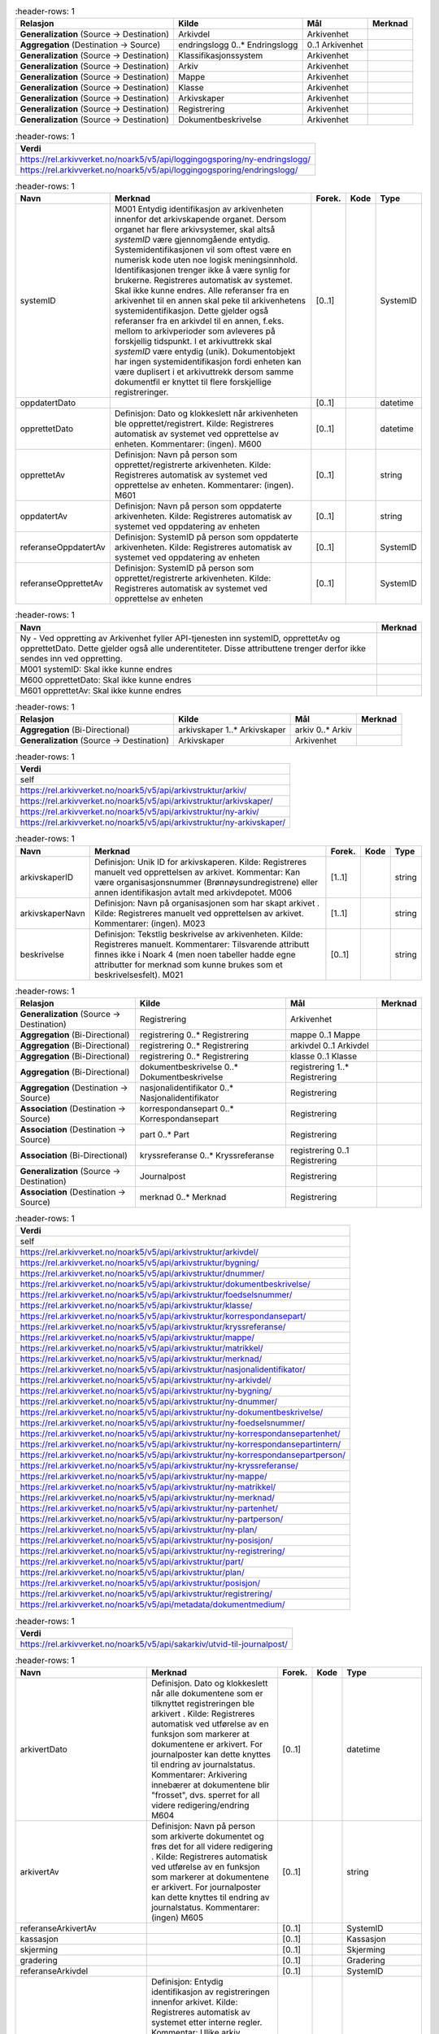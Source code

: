 .. list-table::
   :header-rows: 1

 * - **Relasjon**
   - **Kilde**
   - **Mål**
   - **Merknad**
 * - **Generalization** (Source → Destination)
   - Arkivdel
   - Arkivenhet
   - 
 * - **Aggregation** (Destination → Source)
   - endringslogg 0..* Endringslogg
   - 0..1 Arkivenhet
   - 
 * - **Generalization** (Source → Destination)
   - Klassifikasjonssystem
   - Arkivenhet
   - 
 * - **Generalization** (Source → Destination)
   - Arkiv
   - Arkivenhet
   - 
 * - **Generalization** (Source → Destination)
   - Mappe
   - Arkivenhet
   - 
 * - **Generalization** (Source → Destination)
   - Klasse
   - Arkivenhet
   - 
 * - **Generalization** (Source → Destination)
   - Arkivskaper
   - Arkivenhet
   - 
 * - **Generalization** (Source → Destination)
   - Registrering
   - Arkivenhet
   - 
 * - **Generalization** (Source → Destination)
   - Dokumentbeskrivelse
   - Arkivenhet
   - 


.. list-table::
   :header-rows: 1

 * - **Verdi**
 * - https://rel.arkivverket.no/noark5/v5/api/loggingogsporing/ny-endringslogg/
 * - https://rel.arkivverket.no/noark5/v5/api/loggingogsporing/endringslogg/


.. list-table::
   :header-rows: 1

 * - **Navn**
   - **Merknad**
   - **Forek.**
   - **Kode**
   - **Type**
 * - systemID
   - M001 Entydig identifikasjon av
     arkivenheten innenfor det
     arkivskapende organet. Dersom organet
     har flere arkivsystemer, skal altså
     *systemID* være gjennomgående
     entydig. Systemidentifikasjonen vil
     som oftest være en numerisk kode uten
     noe logisk meningsinnhold.
     Identifikasjonen trenger ikke å være
     synlig for brukerne. Registreres
     automatisk av systemet. Skal ikke
     kunne endres. Alle referanser fra en
     arkivenhet til en annen skal peke til
     arkivenhetens systemidentifikasjon.
     Dette gjelder også referanser fra en
     arkivdel til en annen, f.eks. mellom
     to arkivperioder som avleveres på
     forskjellig tidspunkt. I et
     arkivuttrekk skal *systemID* være
     entydig (unik). Dokumentobjekt har
     ingen systemidentifikasjon fordi
     enheten kan være duplisert i et
     arkivuttrekk dersom samme dokumentfil
     er knyttet til flere forskjellige
     registreringer.
   - [0..1]
   - 
   - SystemID
 * - oppdatertDato
   - 
   - [0..1]
   - 
   - datetime
 * - opprettetDato
   - Definisjon: Dato og klokkeslett når
     arkivenheten ble
     opprettet/registrert. Kilde:
     Registreres automatisk av systemet
     ved opprettelse av enheten.
     Kommentarer: (ingen). M600
   - [0..1]
   - 
   - datetime
 * - opprettetAv
   - Definisjon: Navn på person som
     opprettet/registrerte arkivenheten.
     Kilde: Registreres automatisk av
     systemet ved opprettelse av enheten.
     Kommentarer: (ingen). M601
   - [0..1]
   - 
   - string
 * - oppdatertAv
   - Definisjon: Navn på person som
     oppdaterte arkivenheten. Kilde:
     Registreres automatisk av systemet
     ved oppdatering av enheten
   - [0..1]
   - 
   - string
 * - referanseOppdatertAv
   - Definisjon: SystemID på person som
     oppdaterte arkivenheten. Kilde:
     Registreres automatisk av systemet
     ved oppdatering av enheten
   - [0..1]
   - 
   - SystemID
 * - referanseOpprettetAv
   - Definisjon: SystemID på person som
     opprettet/registrerte arkivenheten.
     Kilde: Registreres automatisk av
     systemet ved opprettelse av enheten
   - [0..1]
   - 
   - SystemID


.. list-table::
   :header-rows: 1

 * - **Navn**
   - **Merknad**
 * - Ny - Ved oppretting av Arkivenhet fyller API-tjenesten inn systemID, opprettetAv og opprettetDato. Dette gjelder også alle underentiteter. Disse attributtene
     trenger derfor ikke sendes inn ved oppretting.
   - 
 * - M001 systemID: Skal ikke kunne endres
   - 
 * - M600 opprettetDato: Skal ikke kunne endres
   - 
 * - M601 opprettetAv: Skal ikke kunne endres
   - 


.. list-table::
   :header-rows: 1

 * - **Relasjon**
   - **Kilde**
   - **Mål**
   - **Merknad**
 * - **Aggregation** (Bi-Directional)
   - arkivskaper 1..* Arkivskaper
   - arkiv 0..* Arkiv
   - 
 * - **Generalization** (Source → Destination)
   - Arkivskaper
   - Arkivenhet
   - 


.. list-table::
   :header-rows: 1

 * - **Verdi**
 * - self
 * - https://rel.arkivverket.no/noark5/v5/api/arkivstruktur/arkiv/
 * - https://rel.arkivverket.no/noark5/v5/api/arkivstruktur/arkivskaper/
 * - https://rel.arkivverket.no/noark5/v5/api/arkivstruktur/ny-arkiv/
 * - https://rel.arkivverket.no/noark5/v5/api/arkivstruktur/ny-arkivskaper/


.. list-table::
   :header-rows: 1

 * - **Navn**
   - **Merknad**
   - **Forek.**
   - **Kode**
   - **Type**
 * - arkivskaperID
   - Definisjon: Unik ID for arkivskaperen.
     Kilde: Registreres manuelt ved opprettelsen
     av arkivet. Kommentar: Kan være
     organisasjonsnummer (Brønnøysundregistrene)
     eller annen identifikasjon avtalt med
     arkivdepotet. M006
   - [1..1]
   - 
   - string
 * - arkivskaperNavn
   - Definisjon: Navn på organisasjonen som har
     skapt arkivet . Kilde: Registreres manuelt
     ved opprettelsen av arkivet. Kommentarer:
     (ingen). M023
   - [1..1]
   - 
   - string
 * - beskrivelse
   - Definisjon: Tekstlig beskrivelse av
     arkivenheten. Kilde: Registreres manuelt.
     Kommentarer: Tilsvarende attributt finnes
     ikke i Noark 4 (men noen tabeller hadde egne
     attributter for merknad som kunne brukes som
     et beskrivelsesfelt). M021
   - [0..1]
   - 
   - string


.. list-table::
   :header-rows: 1

 * - **Relasjon**
   - **Kilde**
   - **Mål**
   - **Merknad**
 * - **Generalization** (Source → Destination)
   - Registrering
   - Arkivenhet
   - 
 * - **Aggregation** (Bi-Directional)
   - registrering 0..* Registrering
   - mappe 0..1 Mappe
   - 
 * - **Aggregation** (Bi-Directional)
   - registrering 0..* Registrering
   - arkivdel 0..1 Arkivdel
   - 
 * - **Aggregation** (Bi-Directional)
   - registrering 0..* Registrering
   - klasse 0..1 Klasse
   - 
 * - **Aggregation** (Bi-Directional)
   - dokumentbeskrivelse 0..* Dokumentbeskrivelse
   - registrering 1..* Registrering
   - 
 * - **Aggregation** (Destination → Source)
   - nasjonalidentifikator 0..* Nasjonalidentifikator
   - Registrering
   - 
 * - **Association** (Destination → Source)
   - korrespondansepart 0..* Korrespondansepart
   - Registrering
   - 
 * - **Association** (Destination → Source)
   - part 0..* Part
   - Registrering
   - 
 * - **Association** (Bi-Directional)
   - kryssreferanse 0..* Kryssreferanse
   - registrering 0..1 Registrering
   - 
 * - **Generalization** (Source → Destination)
   - Journalpost
   - Registrering
   - 
 * - **Association** (Destination → Source)
   - merknad 0..* Merknad
   - Registrering
   - 


.. list-table::
   :header-rows: 1

 * - **Verdi**
 * - self
 * - https://rel.arkivverket.no/noark5/v5/api/arkivstruktur/arkivdel/
 * - https://rel.arkivverket.no/noark5/v5/api/arkivstruktur/bygning/
 * - https://rel.arkivverket.no/noark5/v5/api/arkivstruktur/dnummer/
 * - https://rel.arkivverket.no/noark5/v5/api/arkivstruktur/dokumentbeskrivelse/
 * - https://rel.arkivverket.no/noark5/v5/api/arkivstruktur/foedselsnummer/
 * - https://rel.arkivverket.no/noark5/v5/api/arkivstruktur/klasse/
 * - https://rel.arkivverket.no/noark5/v5/api/arkivstruktur/korrespondansepart/
 * - https://rel.arkivverket.no/noark5/v5/api/arkivstruktur/kryssreferanse/
 * - https://rel.arkivverket.no/noark5/v5/api/arkivstruktur/mappe/
 * - https://rel.arkivverket.no/noark5/v5/api/arkivstruktur/matrikkel/
 * - https://rel.arkivverket.no/noark5/v5/api/arkivstruktur/merknad/
 * - https://rel.arkivverket.no/noark5/v5/api/arkivstruktur/nasjonalidentifikator/
 * - https://rel.arkivverket.no/noark5/v5/api/arkivstruktur/ny-arkivdel/
 * - https://rel.arkivverket.no/noark5/v5/api/arkivstruktur/ny-bygning/
 * - https://rel.arkivverket.no/noark5/v5/api/arkivstruktur/ny-dnummer/
 * - https://rel.arkivverket.no/noark5/v5/api/arkivstruktur/ny-dokumentbeskrivelse/
 * - https://rel.arkivverket.no/noark5/v5/api/arkivstruktur/ny-foedselsnummer/
 * - https://rel.arkivverket.no/noark5/v5/api/arkivstruktur/ny-korrespondansepartenhet/
 * - https://rel.arkivverket.no/noark5/v5/api/arkivstruktur/ny-korrespondansepartintern/
 * - https://rel.arkivverket.no/noark5/v5/api/arkivstruktur/ny-korrespondansepartperson/
 * - https://rel.arkivverket.no/noark5/v5/api/arkivstruktur/ny-kryssreferanse/
 * - https://rel.arkivverket.no/noark5/v5/api/arkivstruktur/ny-mappe/
 * - https://rel.arkivverket.no/noark5/v5/api/arkivstruktur/ny-matrikkel/
 * - https://rel.arkivverket.no/noark5/v5/api/arkivstruktur/ny-merknad/
 * - https://rel.arkivverket.no/noark5/v5/api/arkivstruktur/ny-partenhet/
 * - https://rel.arkivverket.no/noark5/v5/api/arkivstruktur/ny-partperson/
 * - https://rel.arkivverket.no/noark5/v5/api/arkivstruktur/ny-plan/
 * - https://rel.arkivverket.no/noark5/v5/api/arkivstruktur/ny-posisjon/
 * - https://rel.arkivverket.no/noark5/v5/api/arkivstruktur/ny-registrering/
 * - https://rel.arkivverket.no/noark5/v5/api/arkivstruktur/part/
 * - https://rel.arkivverket.no/noark5/v5/api/arkivstruktur/plan/
 * - https://rel.arkivverket.no/noark5/v5/api/arkivstruktur/posisjon/
 * - https://rel.arkivverket.no/noark5/v5/api/arkivstruktur/registrering/
 * - https://rel.arkivverket.no/noark5/v5/api/metadata/dokumentmedium/


.. list-table::
   :header-rows: 1

 * - **Verdi**
 * - https://rel.arkivverket.no/noark5/v5/api/sakarkiv/utvid-til-journalpost/


.. list-table::
   :header-rows: 1

 * - **Navn**
   - **Merknad**
   - **Forek.**
   - **Kode**
   - **Type**
 * - arkivertDato
   - Definisjon. Dato og klokkeslett
     når alle dokumentene som er
     tilknyttet registreringen ble
     arkivert . Kilde: Registreres
     automatisk ved utførelse av en
     funksjon som markerer at
     dokumentene er arkivert. For
     journalposter kan dette knyttes
     til endring av journalstatus.
     Kommentarer: Arkivering innebærer
     at dokumentene blir "frosset",
     dvs. sperret for all videre
     redigering/endring M604
   - [0..1]
   - 
   - datetime
 * - arkivertAv
   - Definisjon: Navn på person som
     arkiverte dokumentet og frøs det
     for all videre redigering .
     Kilde: Registreres automatisk ved
     utførelse av en funksjon som
     markerer at dokumentene er
     arkivert. For journalposter kan
     dette knyttes til endring av
     journalstatus. Kommentarer:
     (ingen) M605
   - [0..1]
   - 
   - string
 * - referanseArkivertAv
   - 
   - [0..1]
   - 
   - SystemID
 * - kassasjon
   - 
   - [0..1]
   - 
   - Kassasjon
 * - skjerming
   - 
   - [0..1]
   - 
   - Skjerming
 * - gradering
   - 
   - [0..1]
   - 
   - Gradering
 * - referanseArkivdel
   - 
   - [0..1]
   - 
   - SystemID
 * - registreringsID
   - Definisjon: Entydig
     identifikasjon av registreringen
     innenfor arkivet. Kilde:
     Registreres automatisk av
     systemet etter interne regler.
     Kommentar: Ulike arkiv innenfor
     samme system kan inneholde samme
     identifikasjon. Identifikasjonen
     kan være rent numerisk, men den
     kan også ha en logisk oppbygging.
     Er en videreføring av saksår og
     sakssekvensnummer (oftest bare
     kalt "saksnummer"") i kombinasjon
     med "dokumentnummer" i Noark 4
     (f.eks. 2011/3869-8, dvs.
     dokument nummer 8 i saksnummer
     2011/3869), men trenger ikke ha
     denne formen for andre deler av
     arkivet. M004
   - [0..1]
   - 
   - string
 * - tittel
   - Definisjon: Tittel eller navn på
     arkivenheten. Kilde: Registreres
     manuelt eller hentes automatisk
     fra innholdet i arkivdokumentet.
     Ja fra klassetittel dersom alle
     mapper skal ha samme tittel som
     klassen. Kan også hentes
     automatisk fra et fagsystem.
     Kommentarer: For saksmappe og
     journalpost vil dette tilsvare
     "Sakstittel" og
     "Dokumentbeskrivelse". Disse
     navnene kan beholdes i
     grensesnittet. Settes til
     «[forenklet registrering]» for
     forenklede registreringer
     kompatible med Noark 5 versjon 4.
     M020
   - [1..1]
   - 
   - string
 * - offentligTittel
   - Definisjon: Offentlig tittel på
     arkivenheten, ord som skal
     skjermes er fjernet fra innholdet
     i tittelen (erstattet med
     ******) . Kilde: (ingen).
     Kommentarer: I løpende og
     offentlig journaler skal også
     offentligTittel være med dersom
     ord i tittelfeltet skal skjermes.
     M025
   - [0..1]
   - 
   - string
 * - beskrivelse
   - Definisjon: Tekstlig beskrivelse
     av arkivenheten. Kilde:
     Registreres manuelt. Kommentarer:
     Tilsvarende attributt finnes ikke
     i Noark 4 (men noen tabeller
     hadde egne attributter for
     merknad som kunne brukes som et
     beskrivelsesfelt). M021
   - [0..1]
   - 
   - string
 * - noekkelord
   - Definisjon: Nøkkeord eller
     stikkord som beskriver innholdet
     i enheten. Kilde: Registreres
     vanligvis ved oppslag fra liste
     (f.eks. en tesaurus). Kan også
     registreres automatisk på
     grunnlag av dokumentinnhold eller
     integrering med fagsystem.
     Kommentarer: Noekkelord kan
     brukes for å forbedre mulighetene
     for søking og gjenfinning.
     Noekkelord skal ikke erstatte
     klassifikasjon. M022
   - [0..*]
   - 
   - string
 * - forfatter
   - Definisjon: Navn på person (eller
     eventuelt organisasjon) som har
     forfattet eller skapt dokumentet.
     Kilde: Registreres automatisk av
     systemet, automatisk fra
     innholdet i dokumentet eller
     manuelt. Kommentarer: Sakarkiver
     har tradisjonelt ikke noen
     forfatter på journalposten, men
     kan eventuelt ha det på
     dokumentbeskrivelsen. I en
     journalpost vil derfor forfatter
     vanligvis være forstått som M307
     saksbehandler (utgående og
     organinterne dokumenter) eller
     eventuelt M400
     korrespondansepartNavn (ved
     inngående dokumenter).
     Fagsystemer uten
     korrespondansedokumenter bør
     normal ha en forfatter. Her kan
     personnavn eventuelt erstattes
     med en kilde (f.eks. et system).
     M024
   - [0..*]
   - 
   - string
 * - dokumentmedium
   - Definisjon: Angivelse av om
     arkivenheten inneholder fysiske
     dokumenter, elektroniske
     dokumenter eller en blanding av
     fysiske og elektroniske
     dokumenter. Kilde: Arves fra
     overordnet nivå, kan overstyres
     manuelt. Kommentarer:
     Obligatorisk ved blanding av
     fysisk og elektronisk arkiv. Er
     hele arkivet enten fysisk eller
     elektronisk, er det tilstrekkelig
     med verdi på arkivnivå. Er en hel
     arkivdel enten fysisk eller
     elektronisk, er det tilstrekkelig
     å angi det på arkivdelnivå.
     Dersom underordnede arkivdeler
     inneholder både fysiske og
     elektroniske dokumenter, må
     informasjon om dette arves
     nedover i hierarkiet. Se også
     kommentar til M208
     referanseArkivdel. M300
   - [0..1]
   - 
   - Dokumentmedium
 * - oppbevaringssted
   - Definisjon: Stedet hvor de
     fysiske dokumentene oppbevares.
     Kan være angivelse av rom, hylle,
     skap osv. Overordnede arkivdeler
     (f.eks. en arkivdel) kan
     oppbevares på flere steder.
     Kilde: Arves fra overordnet nivå,
     kan overstyres manuelt.
     Kommentarer: Fysiske dokumenters
     plassering skal ellers gå fram av
     arkivstrukturen. Fysiske
     dokumenter i et sakarkiv skal i
     utgangspunktet være ordnet i
     overordnede omslag (f.eks.
     hengemapper) etter stigende
     klasseID. Innenfor hver av disse
     skal omslagene skal dokumentene
     ligge i fysiske saksmapper som er
     ordnet etter stigende mappeID.
     Innenfor saksmappene skal
     dokumentene være ordnet etter
     stigende journalpostnummer
     ("dokumentnummer"). Vedlegg skal
     legges sammen med tilhørende
     hoveddokument. M301
   - [0..*]
   - 
   - string
 * - virksomhetsspesifikkeMetadata
   - 
   - [0..1]
   - 
   - any


.. list-table::
   :header-rows: 1

 * - **Navn**
   - **Merknad**
 * - 5.5.2 Hvis Mappenivået er benyttet, skal en Registrering tilhøre (kun) en Mappe og en Mappe kan inneholde ingen, en eller flere Registreringer.
   - 
 * - 5.5.3 Hvis Mappenivået ikke er benyttet, skal Registrering tilhøre (kun) én Arkivdel og en Arkivdel kan inneholde ingen, én eller flere Registreringer.
   - 
 * - 5.5.4 Hvis Mappenivået ikke er benyttet, skal Registrering tilhøre kun en Klasse og en Klasse kan inngå i ingen, en eller flere Registreringer.
   - 
 * - 5.5.5 En Registrering skal kunne inneholde ingen, en eller flere Dokumentbeskrivelser og en Dokumentbeskrivelse skal inngå i en eller flere Registreringer.
   - 
 * - Ny - Etter at registrering er registrert så skal kjernen fylle ut systemID, opprettetAv og opprettetDato
   - 
 * - Ny - Når registrering arkiveres så skal arkivertDato og arkivertAv/referanseArkivertAv registreres
   - 
 * - M604 arkivertDato: Kan ikke endres
   - 
 * - M605 arkivertAv: Kan ikke endres
   - 
 * - 5.5.7 En Registrering skal kunne utvides til en Journalpost.
   - 
 * - M004 registreringsID: Skal normalt ikke kunne endres. Ved flytting til en annen mappe, kan endring av registreringsID forekomme.
   - 
 * - M020 tittel: Skal normalt ikke kunne endres etter at enheten er lukket, eller dokumentene arkivert
   - 
 * - M025 offentligTittel: Obligatorisk i arkivuttrekk dersom tittelen inneholder ord som skal skjermes, jf. M504 skjermingMetadata.
   - 


.. list-table::
   :header-rows: 1

 * - **Relasjon**
   - **Kilde**
   - **Mål**
   - **Merknad**
 * - **Aggregation** (Bi-Directional)
   - dokumentbeskrivelse 0..* Dokumentbeskrivelse
   - registrering 1..* Registrering
   - 
 * - **Generalization** (Source → Destination)
   - Dokumentbeskrivelse
   - Arkivenhet
   - 
 * - **Association** (Source → Destination)
   - Dokumentbeskrivelse
   - merknad 0..* Merknad
   - 
 * - **Aggregation** (Bi-Directional)
   - dokumentobjekt 0..* Dokumentobjekt
   - dokumentbeskrivelse 1 Dokumentbeskrivelse
   - 
 * - **Association** (Source → Destination)
   - Dokumentbeskrivelse
   - part 0..* Part
   - 


.. list-table::
   :header-rows: 1

 * - **Verdi**
 * - self
 * - https://rel.arkivverket.no/noark5/v5/api/arkivstruktur/dokumentbeskrivelse/
 * - https://rel.arkivverket.no/noark5/v5/api/arkivstruktur/dokumentobjekt/
 * - https://rel.arkivverket.no/noark5/v5/api/arkivstruktur/merknad/
 * - https://rel.arkivverket.no/noark5/v5/api/arkivstruktur/ny-dokumentbeskrivelse/
 * - https://rel.arkivverket.no/noark5/v5/api/arkivstruktur/ny-dokumentobjekt/
 * - https://rel.arkivverket.no/noark5/v5/api/arkivstruktur/ny-merknad/
 * - https://rel.arkivverket.no/noark5/v5/api/arkivstruktur/ny-registrering/
 * - https://rel.arkivverket.no/noark5/v5/api/arkivstruktur/registrering/
 * - https://rel.arkivverket.no/noark5/v5/api/metadata/dokumentmedium/
 * - https://rel.arkivverket.no/noark5/v5/api/metadata/dokumentstatus/
 * - https://rel.arkivverket.no/noark5/v5/api/metadata/dokumenttype/
 * - https://rel.arkivverket.no/noark5/v5/api/metadata/tilknyttetregistreringsom/


.. list-table::
   :header-rows: 1

 * - **Navn**
   - **Merknad**
   - **Forek.**
   - **Kode**
   - **Type**
 * - dokumenttype
   - Definisjon: Navn på type dokument . Kilde:
     Registreres automatisk av systemet eller
     manuelt. Kommentarer: (ingen). M083
   - [1..1]
   - 
   - Dokumenttype
 * - dokumentstatus
   - Definisjon: Status til dokumentet . Kilde:
     Kan endres automatisk ved endring i
     saksstatus eller journalstatus. Kommentarer:
     Dokumentbeskrivelser som avleveres skal ha
     status "Dokumentet er ferdigstilt". M054
   - [1..1]
   - 
   - Dokumentstatus
 * - tittel
   - Definisjon: Tittel eller navn på
     arkivenheten. Kilde: Registreres manuelt
     eller hentes automatisk fra innholdet i
     arkivdokumentet. Ja fra klassetittel dersom
     alle mapper skal ha samme tittel som
     klassen. Kan også hentes automatisk fra et
     fagsystem. Kommentarer: For saksmappe og
     journalpost vil dette tilsvare "Sakstittel"
     og "Dokumentbeskrivelse". Disse navnene kan
     beholdes i grensesnittet. M020
   - [1..1]
   - 
   - string
 * - beskrivelse
   - Definisjon: Tekstlig beskrivelse av
     arkivenheten. Kilde: Registreres manuelt.
     Kommentarer: Tilsvarende attributt finnes
     ikke i Noark 4 (men noen tabeller hadde egne
     attributter for merknad som kunne brukes som
     et beskrivelsesfelt). M021
   - [0..1]
   - 
   - string
 * - forfatter
   - Definisjon: Navn på person (eller eventuelt
     organisasjon) som har forfattet eller skapt
     dokumentet. Kilde: Registreres automatisk av
     systemet, automatisk fra innholdet i
     dokumentet eller manuelt. Kommentarer:
     Sakarkiver har tradisjonelt ikke noen
     forfatter på journalposten, men kan
     eventuelt ha det på dokumentbeskrivelsen. I
     en journalpost vil derfor forfatter
     vanligvis være forstått som M307
     saksbehandler (utgående og organinterne
     dokumenter) eller eventuelt M400
     korrespondansepartNavn (ved inngående
     dokumenter). Fagsystemer uten
     korrespondansedokumenter bør normal ha en
     forfatter. Her kan personnavn eventuelt
     erstattes med en kilde (f.eks. et system).
     M024
   - [0..*]
   - 
   - string
 * - dokumentmedium
   - Definisjon: Angivelse av om arkivenheten
     inneholder fysiske dokumenter, elektroniske
     dokumenter eller en blanding av fysiske og
     elektroniske dokumenter. Kilde: Arves fra
     overordnet nivå, kan overstyres manuelt.
     Kommentarer: Obligatorisk ved blanding av
     fysisk og elektronisk arkiv. Er hele arkivet
     enten fysisk eller elektronisk, er det
     tilstrekkelig med verdi på arkivnivå. Er en
     hel arkivdel enten fysisk eller elektronisk,
     er det tilstrekkelig å angi det på
     arkivdelnivå. Dersom underordnede arkivdeler
     inneholder både fysiske og elektroniske
     dokumenter, må informasjon om dette arves
     nedover i hierarkiet. Se også kommentar til
     M208 referanseArkivdel. M300
   - [0..1]
   - 
   - Dokumentmedium
 * - oppbevaringssted
   - Definisjon: Stedet hvor de fysiske
     dokumentene oppbevares. Kan være angivelse
     av rom, hylle, skap osv. Overordnede
     arkivdeler (f.eks. en arkivdel) kan
     oppbevares på flere steder. Kilde: Arves fra
     overordnet nivå, kan overstyres manuelt.
     Kommentarer: Fysiske dokumenters plassering
     skal ellers gå fram av arkivstrukturen.
     Fysiske dokumenter i et sakarkiv skal i
     utgangspunktet være ordnet i overordnede
     omslag (f.eks. hengemapper) etter stigende
     klasseID. Innenfor hver av disse skal
     omslagene skal dokumentene ligge i fysiske
     saksmapper som er ordnet etter stigende
     mappeID. Innenfor saksmappene skal
     dokumentene være ordnet etter stigende
     journalpostnummer ("dokumentnummer").
     Vedlegg skal legges sammen med tilhørende
     hoveddokument. M301
   - [0..1]
   - 
   - string
 * - tilknyttetRegistreringSom
   - Definisjon: Angivelse av hvilken "rolle"
     dokumentet har i forhold til registreringen
     . Kilde: Registreres automatisk eller
     manuelt når et dokument blir tilknyttet en
     registrering Kommentarer: (ingen). M217
   - [1..1]
   - 
   - TilknyttetRegistreringSom
 * - dokumentnummer
   - Definisjon: Identifikasjon av dokumentene
     innenfor en registrering . Kilde:
     Registreres automatisk av systemet.
     Kommentarer: Dokumentnummeret avgjør i
     hvilken rekkefølge dokumentene vises i
     brukergrensesnittet. Normalt skal
     hoveddokument vises før vedleggene. M007
   - [1..1]
   - 
   - integer
 * - tilknyttetDato
   - Definisjon: Datoen et dokument ble knyttet
     til en registrering . Kilde: Registreres
     automatisk nå tilknytning foretas.
     Kommentarer: (ingen). M620
   - [1..1]
   - 
   - datetime
 * - tilknyttetAv
   - Definisjon: Navn på person som knyttet et
     dokument til en registrering . Kilde:
     Registreres automatisk når tilknytning
     foretas. Kommentarer: (ingen). M621
   - [0..1]
   - 
   - string
 * - referanseTilknyttetAv
   - 
   - [0..1]
   - 
   - SystemID
 * - kassasjon
   - 
   - [0..1]
   - 
   - Kassasjon
 * - utfoertKassasjon
   - 
   - [0..1]
   - 
   - UtfoertKassasjon
 * - sletting
   - 
   - [0..1]
   - 
   - Sletting
 * - skjerming
   - 
   - [0..1]
   - 
   - Skjerming
 * - gradering
   - 
   - [0..1]
   - 
   - Gradering
 * - elektroniskSignatur
   - 
   - [0..1]
   - 
   - ElektroniskSignatur
 * - eksternReferanse
   - Ekstern referanse på innkommende dokumenter.
     Brukes til søk via API-et og kan ikke
     avleveres på deponi-formatet til Noark 5
     versjon 4 og versjon 5.0 som eget felt, men
     kan avleveres som
     virksomhetsspesifikeMetadata.
   - [0..1]
   - 
   - string
 * - virksomhetsspesifikkeMetadata
   - Definisjon: Et overordnet metadataelement
     som kan inneholde egendefinerte metadata.
     Disse metadataene må da være spesifisert i
     et eller flere XML-skjema. Kilde:
     (ingen).Kommentar: (ingen). M711
     virksomhetsspesifikkeMetadata
   - [0..1]
   - 
   - any


.. list-table::
   :header-rows: 1

 * - **Navn**
   - **Merknad**
 * - 5.13.17 Autoriserte brukere skal kunne slette en arkivert inaktiv dokumentversjon. Den siste,
     endelige versjonen skal ikke kunne slettes.
   - 
 * - 5.13.18 Det skal være mulig å søke fram dokumenter som er arkivert i flere versjoner
   - 
 * - 5.13.19 Det bør være mulig å utføre sletting av mange inaktive dokumentversjoner samtidig, f.eks.
     alle inaktive dokumentversjoner som funnet etter et søk.
   - 
 * - 5.13.20 Sletting av arkiverte inaktive dokumentversjoner skal logges.
   - 
 * - 5.13.21 Autoriserte brukere skal kunne slette en arkivert dokumentvariant. Det opprinnelige
     dokumentet skal ikke kunne slettes.
   - 
 * - 5.13.22 Det skal være mulig å søke fram arkiverte dokumentvarianter.
   - 
 * - 5.13.23 Det bør være mulig å slette mange dokumentvarianter samtidig, f.eks. alle
     dokumentvarianter som er funnet etter et søk.
   - 
 * - 5.13.24 Sletting av arkiverte dokumentvarianter skal logges.
   - 
 * - 5.13.25 Autoriserte brukere skal kunne slette et arkivert dokument i produksjonsformat dersom
     dokumentet er blitt konvertert til arkivformat. Dokumentet i arkivformat skal ikke kunne slettes.
   - 
 * - 5.13.26 Det skal være mulig å søke fram dokumenter arkivert i produksjonsformat.
   - 
 * - 5.13.27 Det bør være mulig å slette mange produksjonsformater samtidig, f.eks. alle
     produksjonsformater som er funnet etter et søk.
   - 
 * - 5.13.28 Sletting av arkiverte produksjonsformater skal logges
   - 
 * - M007 dokumentnummer: Skal ikke kunne endres
   - 
 * - M020 tittel: Skal normalt ikke kunne endres etter at enheten er lukket, eller dokumentene
     arkivert
   - 
 * - M620 tilknyttetDato: Kan ikke endres
   - 
 * - M621 tilknyttetAv: Kan ikke endres
   - 


.. list-table::
   :header-rows: 1

 * - **Relasjon**
   - **Kilde**
   - **Mål**
   - **Merknad**
 * - **Aggregation** (Bi-Directional)
   - dokumentobjekt 0..* Dokumentobjekt
   - dokumentbeskrivelse 1 Dokumentbeskrivelse
   - 
 * - **Aggregation** (Destination → Source)
   - konvertering 0..* Konvertering
   - Dokumentobjekt
   - 


.. list-table::
   :header-rows: 1

 * - **Verdi**
 * - self
 * - https://rel.arkivverket.no/noark5/v5/api/arkivstruktur/dokumentbeskrivelse/
 * - https://rel.arkivverket.no/noark5/v5/api/arkivstruktur/dokumentobjekt/
 * - https://rel.arkivverket.no/noark5/v5/api/arkivstruktur/fil/
 * - https://rel.arkivverket.no/noark5/v5/api/arkivstruktur/konvertering/
 * - https://rel.arkivverket.no/noark5/v5/api/arkivstruktur/ny-dokumentbeskrivelse/
 * - https://rel.arkivverket.no/noark5/v5/api/arkivstruktur/ny-dokumentobjekt/
 * - https://rel.arkivverket.no/noark5/v5/api/arkivstruktur/ny-konvertering/
 * - https://rel.arkivverket.no/noark5/v5/api/metadata/format/
 * - https://rel.arkivverket.no/noark5/v5/api/metadata/variantformat/


.. list-table::
   :header-rows: 1

 * - **Navn**
   - **Merknad**
   - **Forek.**
   - **Kode**
   - **Type**
 * - versjonsnummer
   - Definisjon: Identifikasjon av
     versjoner innenfor ett og samme
     dokument. Første versjon får nummer
     0, deretter påfølgende heltall i
     stigende rekkefølge (1, 2, 3, ...).
     Det er ok med "hull" i
     versjonsnummer-sekvensen, da dette
     dokumenterer hvilke tidligere
     versjoner av dokumentet som er
     fjernet. Kilde: Registreres
     automatisk når en ny versjon
     arkiveres. Kommentarer:
     Versjonsnummer gjelder bare arkiverte
     versjoner. Annen versjons-håndtering
     ligger i komplett Noark, og genererer
     ikke metadata skal følge med i et
     arkivuttrekk. M005
   - [1..1]
   - 
   - integer
 * - variantformat
   - Definisjon: Angivelse av hvilken
     variant et dokument forekommer i .
     Kilde: Registreres automatisk når
     dokumentet arkiveres. Kommentarer:
     (ingen). M700
   - [1..1]
   - 
   - Variantformat
 * - format
   - Definisjon: Dokumentets format .
     Kilde: Registreres automatisk når
     dokumentet arkiveres. Kommentarer:
     Faste verdier bestemmes senere. M701
   - [0..1]
   - 
   - Format
 * - formatDetaljer
   - Definisjon: Nærmere spesifikasjon av
     dokuments format, f.eks. informasjon
     om komprimering . Kilde: (ingen).
     Kommentarer: (ingen). M702
   - [0..1]
   - 
   - string
 * - referanseDokumentfil
   - Definisjon: Referanse til filen som
     inneholder det elektroniske
     dokumentet som dokumentobjektet
     beskriver . Kilde: Registreres
     automatisk når et dokument tilknyttes
     en registrering, når det arkiveres
     flere versjoner av et dokument, når
     det lages en egen variant av
     dokumentet og når dokumentet
     konverteres til nye formater.
     Kommentarer: Referansen skal være en
     "sti" (dvs. også inneholde
     katalogstrukturen) til filnavnet som
     gjør det mulig å identifisere riktig
     fil i et arkivuttrekk. M218
   - [0..1]
   - 
   - string
 * - filnavn
   - veFilnavn i n4
   - [0..1]
   - 
   - string
 * - sjekksum
   - Definisjon: En verdi som beregnes ut
     fra innholdet i dokumentet, og som
     dermed gir integritetssikring til
     dokumentets innhold . Kilde: Påføres
     automatisk i forbindelse med eksport
     for avlevering. Kommentarer: (ingen).
     M705
   - [0..1]
   - 
   - string
 * - mimeType
   - veMimeType i n4
   - [0..1]
   - 
   - string
 * - sjekksumAlgoritme
   - Definisjon: Algoritmen som er brukt
     for å beregne sjekksummen . Kilde:
     Registreres automatisk i forbindelse
     med eksport for avlevering.
     Kommentarer: (ingen). M706
   - [0..1]
   - 
   - string
 * - filstoerrelse
   - Definisjon: Størrelsen i bytes på
     fila oppgitt som et heltall større
     enn 0. Kilde: Registreres automatisk
     i forbindelse med eksport for
     avlevering. Kommentarer: (ingen).
     M707
   - [0..1]
   - 
   - integer
 * - elektroniskSignatur
   - 
   - [0..1]
   - 
   - ElektroniskSignatur


.. list-table::
   :header-rows: 1

 * - **Navn**
   - **Merknad**
 * - 5.13.13 Det skal finnes en tjeneste/funksjon som gjør at arkivadministrator kan sette opp regler for når (hvilke statuser) arkivdokumenter skal konverteres til
     arkivformat.
   - 
 * - 5.13.14 Det skal være konfigurerbart om dokumenter skal konverteres til arkivformat når status på dokumentbeskrivelse settes til ”Dokumentet er ferdigstilt”.
   - 
 * - 5.13.15 Det skal være konfigurerbart om alle eller spesielt merkede versjoner skal konverteres til arkivformat.
   - 
 * - 5.13.16 Det skal finnes en tjeneste/funksjon og rapportering for filformattesting av dokumentene som er lagret i kjernen.
   - Rapporten skal gi oversikt over
     hvilke mapper, registreringer
     og/eller dokumentbeskrivelser som
     ikke inneholder dokumenter lagret
     i godkjent arkivformat.
 * - M001 systemID: Skal ikke kunne endres
   - 
 * - M005 versjonsnummer: Skal ikke endres
   - 
 * - M005 versjonsnummer: Den eldste versjonen skal ha det laveste nummeret. Dersom arkiverte versjoner er slettet (gjelder ikke siste versjon), vil dette skape
     "huller" i nummerrekkefølgen.
   - 
 * - M600 opprettetDato: Skal ikke kunne endres
   - 
 * - M601 opprettetAv: Skal ikke kunne endres
   - 
 * - M700 veriantformat: Kan ikke endres
   - 
 * - M701 format: Kan ikke endres
   - 
 * - M702 formatDetaljer: Kan ikke endres
   - 
 * - M705 sjekksum: Kan ikke endres.
   - 
 * - M705 sjekksum: Sjekksummen skal være heksadesimal uten noen formatteringstegn.
   - 
 * - M706 sjekksumAlgoritme: Kan ikke endres
   - 
 * - M706 sjekksumAlgoritme: Algoritmen som skal brukes inntil videre er SHA-256, med verdi presentert i hexadesimal form. Obligatorisk verdi: «SHA-256»
   - 
 * - M707 filstoerrelse: Kan ikke endres
   - 


.. list-table::
   :header-rows: 1

 * - **Verdi**
 * - https://rel.arkivverket.no/noark5/v5/api/metadata/elektronisksignatursikkerhetsnivaa/
 * - https://rel.arkivverket.no/noark5/v5/api/metadata/elektronisksignaturverifisert/


.. list-table::
   :header-rows: 1

 * - **Navn**
   - **Merknad**
   - **Forek.**
   - **Kode**
   - **Type**
 * - elektroniskSignaturSikkerhetsni
     vaa
   - Definisjon: Angivelse av hvilket
     sikkerhetsnivå som ble brukt ved forsendelse
     og mottak av elektroniske dokumenter. Kilde:
     Registreres automatisk knyttet til
     funksjonalitet for elektronisk signatur.
     Kommentarer: (ingen). M507
     elektroniskSignaturSikkerhetsnivaa
   - [1..1]
   - 
   - ElektroniskSignaturSikkerhetsni
     vaa
 * - elektroniskSignaturVerifisert
   - Definisjon: Angivelse av om et dokument er
     mottatt med elektronisk signatur, og om
     signaturen er verifisert. Kilde: Registreres
     automatisk knyttet til funksjonalitet for
     elektronisk signatur. Kommentarer: Dersom
     signaturen er verifisert, skal det logges
     hvem som verifiserte den og når det skjedde.
     M508
   - [1..1]
   - 
   - ElektroniskSignaturVerifisert
 * - verifisertDato
   - Definisjon: Dato en elektronisk signatur ble
     verifisert . Kilde: Registreres automatisk
     når verifisering utføres. Kommentarer:
     (ingen). M622
   - [1..1]
   - 
   - date
 * - verifisertAv
   - Definisjon: Navn på person som har
     verifisert en elektronisk signatur. Kilde:
     Registreres automatisk når verifisering
     utføres. Kommentarer: (ingen). M623
   - [1..1]
   - 
   - string
 * - referanseVerifisertAv
   - 
   - [0..1]
   - 
   - SystemID


.. list-table::
   :header-rows: 1

 * - **Navn**
   - **Merknad**
 * - M622 verifisertDato: kan ikke endres
   - verifisertDato: kan ikke endres
 * - M623 verifisertAv: Kan ikke endres
   - 


.. list-table::
   :header-rows: 1

 * - **Verdi**
 * - self
 * - https://rel.arkivverket.no/noark5/v5/api/metadata/land/
 * - https://rel.arkivverket.no/noark5/v5/api/metadata/postnummer/
 * - https://rel.arkivverket.no/noark5/v5/api/sakarkiv/enkeladresse/
 * - https://rel.arkivverket.no/noark5/v5/api/sakarkiv/ny-enkeladresse/


.. list-table::
   :header-rows: 1

 * - **Navn**
   - **Merknad**
   - **Forek.**
   - **Kode**
   - **Type**
 * - adresselinje1
   - 
   - [0..1]
   - 
   - string
 * - adresselinje2
   - 
   - [0..1]
   - 
   - string
 * - adresselinje3
   - 
   - [0..1]
   - 
   - string
 * - postnr
   - 
   - [0..1]
   - 
   - Postnummer
 * - poststed
   - 
   - [1..1]
   - 
   - string
 * - landkode
   - 
   - [0..1]
   - 
   - Land


.. list-table::
   :header-rows: 1

 * - **Navn**
   - **Merknad**
   - **Forek.**
   - **Kode**
   - **Type**
 * - graderingskode
   - Definisjon: Angivelse av at dokumentene er
     gradert i henhold til sikkerhetsloven eller
     beskyttelsesinstruksen. Kilde: Registreres
     manuelt ved valg fra liste, kan også
     registres automatisk. Kommentarer:
     Dokumenter gradert "Strengt hemmelig",
     "Hemmelig", "Konfidensielt" og "Strengt
     fortrolig" skal føres i en egen journal som
     i sin helhet er unntatt fra innsyn. M506
     gradering
   - [1..1]
   - 
   - Graderingskode
 * - graderingsdato
   - Definisjon: Dato og klokkeslett når et
     dokument ble gradert . Kilde: Registreres
     automatisk ved gradering. Kommentarer:
     (ingen). M624
   - [1..1]
   - 
   - datetime
 * - gradertAv
   - Definisjon: Navn på person som foretok
     graderingen . Kilde: Registreres automatisk
     ved gradering. Kommentarer: (ingen). M625
   - [1..1]
   - 
   - string
 * - referanseGradertAv
   - 
   - [1..1]
   - 
   - SystemID
 * - nedgraderingsdato
   - Definisjon: Dato og klokkeslett når et
     dokument ble nedgradert . Kilde: Registreres
     automatisk ved nedgradering. Kommentarer:
     (ingen). M626
   - [0..1]
   - 
   - datetime
 * - nedgradertAv
   - Definisjon: Navn på person som foretok
     nedgraderingen . Kilde: Registreres
     automatisk ved nedgradering. Kommentarer:
     (ingen). M627
   - [0..1]
   - 
   - string
 * - referanseNedgradertAv
   - 
   - [0..1]
   - 
   - SystemID


.. list-table::
   :header-rows: 1

 * - **Navn**
   - **Merknad**
   - **Forek.**
   - **Kode**
   - **Type**
 * - kassasjonsvedtak
   - Definisjon:Handling som skal utføres ved
     bevaringstidens slutt. Kilde: Registreres
     manuelt ved opprettelse av arkivdel eller
     klasse. Arves til underliggende enheter, men
     kan endres manuelt. Kommentarer: (ingen).
     M450
   - [1..1]
   - 
   - Kassasjonsvedtak
 * - kassasjonshjemmel
   - Definisjon: Angivelse av hjemmel for
     kassasjon . Kilde: Registreres manuelt ved
     opprettelse av arkivdel eller klasse. Arves
     til underliggende enheter, men kan endres
     manuelt. Kommentarer: Hjemmel kan f.eks.
     være Riksarkivarens bevarings- og
     kassasjons-vedtak. M453
   - [0..1]
   - 
   - string
 * - bevaringstid
   - Definisjon: Antall år dokumentene som
     tilhører denne arkivdelen skal bevares.
     Kilde: Registreres manuelt ved opprettelse
     av arkivdel eller klasse. Arves til
     underliggende enheter, men kan endres
     manuelt. Kommentarer: Tidspunktet for når
     bevaringstiden starter å løpe, vil vanligvis
     være når en mappe avsluttes. Men andre
     regler kan være aktuelle. M451
   - [1..1]
   - 
   - integer
 * - kassasjonsdato
   - Definisjon: Dato for når dokumentene som
     tilhører denne arkivenheten skal kunne
     kasseres, eller vurderes for bevaring og
     kassasjon på ny . Kilde: Datoen beregnes
     automatisk på grunnlag av M451 Bevaringstid,
     eller registreres manuelt. Kommentarer:
     (ingen). M452
   - [1..1]
   - 
   - date


.. list-table::
   :header-rows: 1

 * - **Relasjon**
   - **Kilde**
   - **Mål**
   - **Merknad**
 * - **Aggregation** (Destination → Source)
   - underklasse 0..* Klasse
   - overklasse 0..1 Klasse
   - 
 * - **Generalization** (Source → Destination)
   - Klasse
   - Arkivenhet
   - 
 * - **Aggregation** (Bi-Directional)
   - klasse 0..* Klasse
   - klassifikasjonssystem 0..1 Klassifikasjonssystem
   - 
 * - **Aggregation** (Bi-Directional)
   - mappe 0..* Mappe
   - klasse 0..1 Klasse
   - 
 * - **Association** (Bi-Directional)
   - kryssreferanse 0..* Kryssreferanse
   - klasse 0..1 Klasse
   - 
 * - **Association** (Source → Destination)
   - Saksmappe
   - sekundaerklassifikasjon 0..* Klasse
   - 
 * - **Aggregation** (Bi-Directional)
   - registrering 0..* Registrering
   - klasse 0..1 Klasse
   - 


.. list-table::
   :header-rows: 1

 * - **Verdi**
 * - self
 * - https://rel.arkivverket.no/noark5/v5/api/arkivstruktur/klasse/
 * - https://rel.arkivverket.no/noark5/v5/api/arkivstruktur/klassifikasjonssystem/
 * - https://rel.arkivverket.no/noark5/v5/api/arkivstruktur/kryssreferanse/
 * - https://rel.arkivverket.no/noark5/v5/api/arkivstruktur/mappe/
 * - https://rel.arkivverket.no/noark5/v5/api/arkivstruktur/ny-klasse/
 * - https://rel.arkivverket.no/noark5/v5/api/arkivstruktur/ny-kryssreferanse/
 * - https://rel.arkivverket.no/noark5/v5/api/arkivstruktur/ny-mappe/
 * - https://rel.arkivverket.no/noark5/v5/api/arkivstruktur/ny-registrering/
 * - https://rel.arkivverket.no/noark5/v5/api/arkivstruktur/overklasse/
 * - https://rel.arkivverket.no/noark5/v5/api/arkivstruktur/registrering/
 * - https://rel.arkivverket.no/noark5/v5/api/arkivstruktur/underklasse/


.. list-table::
   :header-rows: 1

 * - **Verdi**
 * - https://rel.arkivverket.no/noark5/v5/api/sakarkiv/ny-saksmappe/


.. list-table::
   :header-rows: 1

 * - **Navn**
   - **Merknad**
   - **Forek.**
   - **Kode**
   - **Type**
 * - klasseID
   - Definisjon: Entydig identifikasjon av
     klassen innenfor
     klassifikasjonssystemet. Andre
     klassifikasjonssystemer innenfor
     samme arkivsystem kan imidlertid
     inneholde en eller flere av de samme
     identifikasjonene. Identifikasjonen
     kan være rent nummerisk, men kan også
     være alfanumerisk og ha et logisk
     meningsinnhold. Merk at klasseID er
     identisk med begrepene ordningsverdi
     og arkivkode i Noark 4. Kilde: Alle
     klasser i et klassifikasjonssystem
     opprettes vanligvis når et
     arkivsystem tas i bruk. Men enkelte
     løsninger kan tillate at det
     opprettes nye klasser ved behov (mest
     aktuelt ved objektbasert
     klassifikasjon). Kommentarer:
     Eksempel på klasseID og tittel i tre
     nivåer fra statens arkivnøkkel
     (emne-/funksjonsbasert
     klassifikasjonssystem): 2 Stillinger
     og personell, 2.3 Lønn og pensjon,
     2.3.6 Arbeidsgiveravgift. Ved
     personbasert klassifikasjonssystem,
     kan f.eks. fødselsnummer og navn
     utgjøre klasseID og tittel. M002
   - [1..1]
   - 
   - string
 * - tittel
   - Definisjon: Tittel eller navn på
     arkivenheten. Kilde: Registreres
     manuelt eller hentes automatisk fra
     innholdet i arkivdokumentet. Ja fra
     klassetittel dersom alle mapper skal
     ha samme tittel som klassen. Kan også
     hentes automatisk fra et fagsystem.
     Kommentarer: For saksmappe og
     journalpost vil dette tilsvare
     "Sakstittel" og
     "Dokumentbeskrivelse". Disse navnene
     kan beholdes i grensesnittet. M020
   - [1..1]
   - 
   - string
 * - beskrivelse
   - Definisjon: Tekstlig beskrivelse av
     arkivenheten. Kilde: Registreres
     manuelt. Kommentarer: Tilsvarende
     attributt finnes ikke i Noark 4 (men
     noen tabeller hadde egne attributter
     for merknad som kunne brukes som et
     beskrivelsesfelt). M021
   - [0..1]
   - 
   - string
 * - noekkelord
   - Definisjon: Nøkkeord eller stikkord
     som beskriver innholdet i enheten.
     Kilde: Registreres vanligvis ved
     oppslag fra liste (f.eks. en
     tesaurus). Kan også registreres
     automatisk på grunnlag av
     dokumentinnhold eller integrering med
     fagsystem. Kommentarer: Noekkelord
     kan brukes for å forbedre mulighetene
     for søking og gjenfinning. Noekkelord
     skal ikke erstatte klassifikasjon.
     M022
   - [0..*]
   - 
   - string
 * - avsluttetDato
   - Definisjon: Dato og klokkeslett når
     arkivenheten ble avsluttet/lukket .
     Kilde: Registreres automatisk av
     systemet når enheten avsluttes.
     Kommentarer: (ingen). M602
   - [0..1]
   - 
   - datetime
 * - avsluttetAv
   - Definisjon: Navn på person som
     avsluttet/lukket arkivenheten. Kilde:
     Registreres automatisk av systemet
     ved opprettelse av enheten.
     Kommentarer: (ingen). M603
   - [0..1]
   - 
   - string
 * - referanseAvsluttetAv
   - 
   - [0..1]
   - 
   - SystemID
 * - skjerming
   - 
   - [0..1]
   - 
   - Skjerming
 * - kassasjon
   - 
   - [0..1]
   - 
   - Kassasjon
 * - gradering
   - 
   - [0..1]
   - 
   - Gradering


.. list-table::
   :header-rows: 1

 * - **Navn**
   - **Merknad**
 * - Ny - Kan ha enten underklasse eller mappe eller registrering
   - 
 * - M002 klasseID: Skal ikke kunne endres
   - 
 * - M020 tittel: Skal normalt ikke kunne endres etter at enheten er lukket, eller dokumentene arkivert
   - 
 * - M602 avsluttetDato: Skal ikke kunne endres
   - 
 * - M602 avsluttetDato: Obligatorisk dersom arkivdelen er avsluttet.
   - 


.. list-table::
   :header-rows: 1

 * - **Relasjon**
   - **Kilde**
   - **Mål**
   - **Merknad**
 * - **Aggregation** (Bi-Directional)
   - klassifikasjonssystem 0..1 Klassifikasjonssystem
   - arkivdel 1..* Arkivdel
   - 
 * - **Generalization** (Source → Destination)
   - Klassifikasjonssystem
   - Arkivenhet
   - 
 * - **Aggregation** (Destination → Source)
   - sekundaerklassifikasjonssystem 0..* Klassifikasjonssystem
   - Arkivdel
   - 
 * - **Aggregation** (Bi-Directional)
   - klasse 0..* Klasse
   - klassifikasjonssystem 0..1 Klassifikasjonssystem
   - 


.. list-table::
   :header-rows: 1

 * - **Verdi**
 * - self
 * - https://rel.arkivverket.no/noark5/v5/api/arkivstruktur/arkivdel/
 * - https://rel.arkivverket.no/noark5/v5/api/arkivstruktur/klasse/
 * - https://rel.arkivverket.no/noark5/v5/api/arkivstruktur/ny-arkivdel/
 * - https://rel.arkivverket.no/noark5/v5/api/arkivstruktur/ny-klasse/
 * - https://rel.arkivverket.no/noark5/v5/api/arkivstruktur/ny-sekundaerklassifikasjonssystem/
 * - https://rel.arkivverket.no/noark5/v5/api/arkivstruktur/sekundaerklassifikasjonssystem/
 * - https://rel.arkivverket.no/noark5/v5/api/metadata/klassifikasjonstype/


.. list-table::
   :header-rows: 1

 * - **Navn**
   - **Merknad**
   - **Forek.**
   - **Kode**
   - **Type**
 * - klassifikasjonstype
   - Definisjon: Type klassifikasjonssystem .
     Kilde: Registreres manuelt ved opprettelse
     av klassifikasjonssystem Kommentarer:
     (ingen) M086
   - [0..1]
   - 
   - Klassifikasjonstype
 * - tittel
   - Definisjon: Tittel eller navn på
     arkivenheten. Kilde: Registreres manuelt
     eller hentes automatisk fra innholdet i
     arkivdokumentet. Ja fra klassetittel dersom
     alle mapper skal ha samme tittel som
     klassen. Kan også hentes automatisk fra et
     fagsystem. Kommentarer: For saksmappe og
     journalpost vil dette tilsvare "Sakstittel"
     og "Dokumentbeskrivelse". Disse navnene kan
     beholdes i grensesnittet. M020
   - [1..1]
   - 
   - string
 * - beskrivelse
   - Definisjon: Tekstlig beskrivelse av
     arkivenheten. Kilde: Registreres manuelt.
     Kommentarer: Tilsvarende attributt finnes
     ikke i Noark 4 (men noen tabeller hadde egne
     attributter for merknad som kunne brukes som
     et beskrivelsesfelt). M021
   - [0..1]
   - 
   - string
 * - avsluttetDato
   - Definisjon: Dato og klokkeslett når
     arkivenheten ble avsluttet/lukket . Kilde:
     Registreres automatisk av systemet når
     enheten avsluttes. Kommentarer: (ingen) M602
   - [0..1]
   - 
   - datetime
 * - avsluttetAv
   - Definisjon: Navn på person som
     avsluttet/lukket arkivenheten. Kilde:
     Registreres automatisk av systemet ved
     opprettelse av enheten. Kommentarer:
     (ingen). M603
   - [0..1]
   - 
   - string
 * - referanseAvsluttetAv
   - 
   - [0..1]
   - 
   - SystemID


.. list-table::
   :header-rows: 1

 * - **Navn**
   - **Merknad**
 * - M020 tittel: Skal normalt ikke kunne endres etter at enheten er lukket, eller dokumentene arkivert
   - 


.. list-table::
   :header-rows: 1

 * - **Verdi**
 * - self
 * - https://rel.arkivverket.no/noark5/v5/api/sakarkiv/kontaktinformasjon/
 * - https://rel.arkivverket.no/noark5/v5/api/sakarkiv/ny-kontaktinformasjon/


.. list-table::
   :header-rows: 1

 * - **Navn**
   - **Merknad**
   - **Forek.**
   - **Kode**
   - **Type**
 * - epostadresse
   - 
   - [0..1]
   - 
   - string
 * - mobiltelefon
   - 
   - [0..1]
   - 
   - string
 * - telefon
   - 
   - [0..1]
   - 
   - string


.. list-table::
   :header-rows: 1

 * - **Relasjon**
   - **Kilde**
   - **Mål**
   - **Merknad**
 * - **Aggregation** (Destination → Source)
   - konvertering 0..* Konvertering
   - Dokumentobjekt
   - 


.. list-table::
   :header-rows: 1

 * - **Verdi**
 * - self
 * - https://rel.arkivverket.no/noark5/v5/api/arkivstruktur/konvertering/
 * - https://rel.arkivverket.no/noark5/v5/api/arkivstruktur/ny-konvertering/


.. list-table::
   :header-rows: 1

 * - **Navn**
   - **Merknad**
   - **Forek.**
   - **Kode**
   - **Type**
 * - systemID
   - Definisjon: Entydig identifikasjon
     av arkivenheten innenfor det
     arkivskapende organet. Dersom
     organet har flere arkivsystemer,
     skal altså systemID være
     gjennomgående entydig.
     Systemidentifikasjonen vil som
     oftest være en numerisk kode uten
     noe logisk meningsinnhold.
     Identifikasjonen trenger ikke å være
     synlig for brukerne. Kilde:
     Registreres automatisk av systemet.
     Kommentarer: Alle referanser fra en
     arkivenhet til en annen skal peke
     til arkivenhetens
     systemidentifikasjon. Dette gjelder
     også referanser fra en arkivdel til
     en annen, f.eks. mellom to
     arkivperioder som avleveres på
     forskjellig tidspunkt. I et
     arkivuttrekk skal systemID være
     entydig (unik). Dokumentobjekt har
     ingen systemidentifikasjon fordi
     enheten kan være duplisert i et
     arkivuttrekk dersom samme
     dokumentfil er knyttet til flere
     forskjellige registreringer. M001
   - [0..1]
   - 
   - SystemID
 * - konvertertDato
   - Definisjon: Dato og klokkeslett for
     når et dokument ble konvertert fra
     et format til et annet . Kilde:
     Registreres automatisk ved
     konvertering. Kommentarer: (ingen).
     M615
   - [1..1]
   - 
   - datetime
 * - konvertertAv
   - Definisjon: Person eller system som
     har foretatt konverteringen . Kilde:
     Registreres automatisk ved
     konvertering. Kommentarer: (ingen).
     M616
   - [1..1]
   - 
   - string
 * - konvertertFraFormat
   - Definisjon: Formatet dokumentet
     hadde før det ble konvertert .
     Kilde: Registreres automatisk ved
     konvertering. Kommentarer: Dette vil
     vanligvis være produksjonsformatet,
     men kan også være et annet
     arkivformat. Faste verdier bestemmes
     senere. M712
   - [1..1]
   - 
   - Format
 * - konvertertTilFormat
   - Definisjon: Formatet dokumentet fikk
     etter konvertering . Kilde:
     Registreres automatisk ved
     konvertering. Kommentarer: Faste
     verdier bestemmes senere. M713
   - [1..1]
   - 
   - Format
 * - konverteringsverktoey
   - Definisjon: Navn på det IT-verktøyet
     som ble brukt til å foreta
     konverteringen . Kilde: (ingen).
     Kommentarer: (ingen). M714
   - [0..1]
   - 
   - string
 * - konverteringskommentar
   - Definisjon: Kommentarer til
     konverteringen . Kilde:
     (ingen).Kommentarer: (ingen). M715
   - [0..1]
   - 
   - string


.. list-table::
   :header-rows: 1

 * - **Navn**
   - **Merknad**
 * - M001 systemID: Skal ikke kunne endres
   - 
 * - M615 konvertertdato: Kan ikke endres
   - 
 * - M616 konvertertAv: Kan ikke endres
   - 
 * - M712 konvertertFraFormat: Kan ikke endres
   - 
 * - M713 konvertertTilFormat: Kan ikke endres
   - 


.. list-table::
   :header-rows: 1

 * - **Relasjon**
   - **Kilde**
   - **Mål**
   - **Merknad**
 * - **Generalization** (Source → Destination)
   - KorrespondansepartEnhet
   - Korrespondansepart
   - 
 * - **Generalization** (Source → Destination)
   - KorrespondansepartPerson
   - Korrespondansepart
   - 
 * - **Generalization** (Source → Destination)
   - KorrespondansepartIntern
   - Korrespondansepart
   - 
 * - **Association** (Destination → Source)
   - korrespondansepart 0..* Korrespondansepart
   - Registrering
   - 


.. list-table::
   :header-rows: 1

 * - **Verdi**
 * - self
 * - https://rel.arkivverket.no/noark5/v5/api/arkivstruktur/korrespondansepart/
 * - https://rel.arkivverket.no/noark5/v5/api/metadata/korrespondanseparttype/


.. list-table::
   :header-rows: 1

 * - **Navn**
   - **Merknad**
   - **Forek.**
   - **Kode**
   - **Type**
 * - systemID
   - Definisjon: Entydig identifikasjon av
     arkivenheten innenfor det arkivskapende
     organet. Dersom organet har flere
     arkivsystemer, skal altså systemID være
     gjennomgående entydig.
     Systemidentifikasjonen vil som oftest være
     en numerisk kode uten noe logisk
     meningsinnhold. Identifikasjonen trenger
     ikke å være synlig for brukerne. Kilde:
     Registreres automatisk av systemet
     Kommentarer: Alle referanser fra en
     arkivenhet til en annen skal peke til
     arkivenhetens systemidentifikasjon. Dette
     gjelder også referanser fra en arkivdel til
     en annen, f.eks. mellom to arkivperioder som
     avleveres på forskjellig tidspunkt. I et
     arkivuttrekk skal systemID være entydig
     (unik). Dokumentobjekt har ingen
     systemidentifikasjon fordi enheten kan være
     duplisert i et arkivuttrekk dersom samme
     dokumentfil er knyttet til flere
     forskjellige registreringer. M001
   - [0..1]
   - 
   - SystemID
 * - korrespondanseparttype
   - Definisjon: Type korrespondansepart . Kilde:
     Registreres automatisk knyttet til
     funksjonalitet i forbindelse med opprettelse
     av journalpost, kan også registreres
     manuelt. Kommentarer: Korrespondansetype
     forekommer én gang innenfor objektet
     korrespondansepart, men denne kan forekomme
     flere ganger innenfor en journalpost. M087
   - [1..1]
   - 
   - Korrespondanseparttype
 * - virksomhetsspesifikkeMetadata
   - Definisjon: Et overordnet metadataelement
     som kan inneholde egendefinerte metadata.
     Disse metadataene må da være spesifisert i
     et eller flere XML-skjema. Kilde: (ingen).
     Kommentar: (ingen). M711
     virksomhetsspesifikkeMetadata
   - [0..1]
   - 
   - any


.. list-table::
   :header-rows: 1

 * - **Navn**
   - **Merknad**
 * - M001 systemID: Skal ikke kunne endres
   - 


.. list-table::
   :header-rows: 1

 * - **Relasjon**
   - **Kilde**
   - **Mål**
   - **Merknad**
 * - **Generalization** (Source → Destination)
   - KorrespondansepartEnhet
   - Korrespondansepart
   - 


.. list-table::
   :header-rows: 1

 * - **Verdi**
 * - self
 * - https://rel.arkivverket.no/noark5/v5/api/arkivstruktur/korrespondansepartenhet/
 * - https://rel.arkivverket.no/noark5/v5/api/arkivstruktur/ny-korrespondansepartenhet/


.. list-table::
   :header-rows: 1

 * - **Navn**
   - **Merknad**
   - **Forek.**
   - **Kode**
   - **Type**
 * - enhetsidentifikator
   - 
   - [0..1]
   - 
   - Enhetsidentifikator
 * - navn
   - 
   - [1..1]
   - 
   - string
 * - forretningsadresse
   - 
   - [0..1]
   - 
   - EnkelAdresse
 * - postadresse
   - 
   - [0..1]
   - 
   - EnkelAdresse
 * - kontaktinformasjon
   - 
   - [0..1]
   - 
   - Kontaktinformasjon
 * - kontaktperson
   - 
   - [0..1]
   - 
   - string


.. list-table::
   :header-rows: 1

 * - **Relasjon**
   - **Kilde**
   - **Mål**
   - **Merknad**
 * - **Generalization** (Source → Destination)
   - KorrespondansepartIntern
   - Korrespondansepart
   - 


.. list-table::
   :header-rows: 1

 * - **Verdi**
 * - self
 * - https://rel.arkivverket.no/noark5/v5/api/arkivstruktur/korrespondansepartintern/
 * - https://rel.arkivverket.no/noark5/v5/api/arkivstruktur/ny-korrespondansepartintern/


.. list-table::
   :header-rows: 1

 * - **Navn**
   - **Merknad**
   - **Forek.**
   - **Kode**
   - **Type**
 * - administrativEnhet
   - 
   - [0..1]
   - 
   - string
 * - referanseAdministrativEnhet
   - referanse til AdministrativEnhet sin systemID
   - [0..1]
   - 
   - SystemID
 * - saksbehandler
   - 
   - [0..1]
   - 
   - string
 * - referanseSaksbehandler
   - referanse til Bruker sin systemID
   - [0..1]
   - 
   - SystemID


.. list-table::
   :header-rows: 1

 * - **Relasjon**
   - **Kilde**
   - **Mål**
   - **Merknad**
 * - **Generalization** (Source → Destination)
   - KorrespondansepartPerson
   - Korrespondansepart
   - 


.. list-table::
   :header-rows: 1

 * - **Verdi**
 * - self
 * - https://rel.arkivverket.no/noark5/v5/api/arkivstruktur/korrespondansepartperson/
 * - https://rel.arkivverket.no/noark5/v5/api/arkivstruktur/ny-korrespondansepartperson/


.. list-table::
   :header-rows: 1

 * - **Navn**
   - **Merknad**
   - **Forek.**
   - **Kode**
   - **Type**
 * - personidentifikator
   - 
   - [0..*]
   - 
   - Personidentifikator
 * - navn
   - 
   - [1..1]
   - 
   - string
 * - postadresse
   - 
   - [0..1]
   - 
   - EnkelAdresse
 * - bostedsadresse
   - 
   - [0..1]
   - 
   - EnkelAdresse
 * - kontaktinformasjon
   - 
   - [0..1]
   - 
   - Kontaktinformasjon


.. list-table::
   :header-rows: 1

 * - **REL**
   - **HREF**
 * - https://rel.arkivverket.no/noark5/v5/api/arkivstruktur/ny-kryssreferanse/
   - https://n5.example.com/api/arkivstruktur/mappe/051b40e3-a0fe-4c02-acec-828d60c3a4ea/ny-kryssreferanse/


.. list-table::
   :header-rows: 1

 * - **Relasjon**
   - **Kilde**
   - **Mål**
   - **Merknad**
 * - **Association** (Bi-Directional)
   - kryssreferanse 0..* Kryssreferanse
   - registrering 0..1 Registrering
   - 
 * - **Association** (Bi-Directional)
   - kryssreferanse 0..* Kryssreferanse
   - klasse 0..1 Klasse
   - 
 * - **Association** (Bi-Directional)
   - kryssreferanse 0..* Kryssreferanse
   - mappe 0..1 Mappe
   - 


.. list-table::
   :header-rows: 1

 * - **Verdi**
 * - self
 * - https://rel.arkivverket.no/noark5/v5/api/arkivstruktur/klasse/
 * - https://rel.arkivverket.no/noark5/v5/api/arkivstruktur/kryssreferanse/
 * - https://rel.arkivverket.no/noark5/v5/api/arkivstruktur/mappe/
 * - https://rel.arkivverket.no/noark5/v5/api/arkivstruktur/registrering/


.. list-table::
   :header-rows: 1

 * - **Relasjon**
   - **Kilde**
   - **Mål**
   - **Merknad**
 * - **Aggregation** (Bi-Directional)
   - mappe 0..* Mappe
   - arkivdel 0..1 Arkivdel
   - 
 * - **Aggregation** (Bi-Directional)
   - mappe 0..* Mappe
   - klasse 0..1 Klasse
   - 
 * - **Generalization** (Source → Destination)
   - Mappe
   - Arkivenhet
   - 
 * - **Aggregation** (Destination → Source)
   - undermappe 0..* Mappe
   - overmappe 0..1 Mappe
   - 
 * - **Aggregation** (Bi-Directional)
   - registrering 0..* Registrering
   - mappe 0..1 Mappe
   - 
 * - **Aggregation** (Destination → Source)
   - nasjonalidentifikator 0..* Nasjonalidentifikator
   - Mappe
   - 
 * - **Association** (Source → Destination)
   - Mappe
   - merknad 0..* Merknad
   - 
 * - **Association** (Source → Destination)
   - Mappe
   - part 0..* Part
   - 
 * - **Generalization** (Source → Destination)
   - Saksmappe
   - Mappe
   - 
 * - **Association** (Bi-Directional)
   - kryssreferanse 0..* Kryssreferanse
   - mappe 0..1 Mappe
   - 


.. list-table::
   :header-rows: 1

 * - **Verdi**
 * - self
 * - https://rel.arkivverket.no/noark5/v5/api/arkivstruktur/arkivdel/
 * - https://rel.arkivverket.no/noark5/v5/api/arkivstruktur/bygning/
 * - https://rel.arkivverket.no/noark5/v5/api/arkivstruktur/dnummer/
 * - https://rel.arkivverket.no/noark5/v5/api/arkivstruktur/foedselsnummer/
 * - https://rel.arkivverket.no/noark5/v5/api/arkivstruktur/klasse/
 * - https://rel.arkivverket.no/noark5/v5/api/arkivstruktur/kryssreferanse/
 * - https://rel.arkivverket.no/noark5/v5/api/arkivstruktur/mappe/
 * - https://rel.arkivverket.no/noark5/v5/api/arkivstruktur/matrikkel/
 * - https://rel.arkivverket.no/noark5/v5/api/arkivstruktur/merknad/
 * - https://rel.arkivverket.no/noark5/v5/api/arkivstruktur/nasjonalidentifikator/
 * - https://rel.arkivverket.no/noark5/v5/api/arkivstruktur/ny-bygning/
 * - https://rel.arkivverket.no/noark5/v5/api/arkivstruktur/ny-dnummer/
 * - https://rel.arkivverket.no/noark5/v5/api/arkivstruktur/ny-foedselsnummer/
 * - https://rel.arkivverket.no/noark5/v5/api/arkivstruktur/ny-kryssreferanse/
 * - https://rel.arkivverket.no/noark5/v5/api/arkivstruktur/ny-mappe/
 * - https://rel.arkivverket.no/noark5/v5/api/arkivstruktur/ny-matrikkel/
 * - https://rel.arkivverket.no/noark5/v5/api/arkivstruktur/ny-merknad/
 * - https://rel.arkivverket.no/noark5/v5/api/arkivstruktur/ny-partenhet/
 * - https://rel.arkivverket.no/noark5/v5/api/arkivstruktur/ny-partperson/
 * - https://rel.arkivverket.no/noark5/v5/api/arkivstruktur/ny-plan/
 * - https://rel.arkivverket.no/noark5/v5/api/arkivstruktur/ny-posisjon/
 * - https://rel.arkivverket.no/noark5/v5/api/arkivstruktur/ny-registrering/
 * - https://rel.arkivverket.no/noark5/v5/api/arkivstruktur/overmappe/
 * - https://rel.arkivverket.no/noark5/v5/api/arkivstruktur/part/
 * - https://rel.arkivverket.no/noark5/v5/api/arkivstruktur/plan/
 * - https://rel.arkivverket.no/noark5/v5/api/arkivstruktur/posisjon/
 * - https://rel.arkivverket.no/noark5/v5/api/arkivstruktur/registrering/
 * - https://rel.arkivverket.no/noark5/v5/api/arkivstruktur/undermappe/
 * - https://rel.arkivverket.no/noark5/v5/api/metadata/dokumentmedium/
 * - https://rel.arkivverket.no/noark5/v5/api/metadata/mappetype/


.. list-table::
   :header-rows: 1

 * - **Verdi**
 * - https://rel.arkivverket.no/noark5/v5/api/sakarkiv/ny-journalpost/
 * - https://rel.arkivverket.no/noark5/v5/api/sakarkiv/ny-saksmappe/
 * - https://rel.arkivverket.no/noark5/v5/api/sakarkiv/utvid-til-saksmappe/


.. list-table::
   :header-rows: 1

 * - **Navn**
   - **Merknad**
   - **Forek.**
   - **Kode**
   - **Type**
 * - mappeID
   - Definisjon: Entydig identifikasjon av mappen
     innenfor det arkivet mappen tilhører. Kilde:
     Registreres automatisk av systemet etter
     interne regler. Kommentar: Ulike arkiver
     innenfor samme arkivsystem, kan inneholde en
     eller flere av de samme kodene. Koden kan
     være rent numerisk, men kan også ha en
     logisk oppbygning. Er en videreføring av
     kombinasjonen saksår og sakssekvensnummer
     (oftest bare kalt "saksnummer") i Noark 4,
     som fortsatt er obligatorisk identifikasjon
     på saksmappe. I slike tilfeller skal verdien
     i mappeID også kopieres til de to
     metadataelementene M011 saksaar og M012
     sakssekvensnummer i saksmappen. M003
   - [0..1]
   - 
   - string
 * - mappetype
   - angir mappetype som blant annet kan brukes
     som hint til hva som ligger i
     virksomhetsspesifikkemetadata
   - [0..1]
   - 
   - Mappetype
 * - tittel
   - Definisjon: Tittel eller navn på
     arkivenheten. Kilde: Registreres manuelt
     eller hentes automatisk fra innholdet i
     arkivdokumentet. Ja fra klassetittel dersom
     alle mapper skal ha samme tittel som
     klassen. Kan også hentes automatisk fra et
     fagsystem. Kommentarer: For saksmappe og
     journalpost vil dette tilsvare "Sakstittel"
     og "Dokumentbeskrivelse". Disse navnene kan
     beholdes i grensesnittet. M020
   - [1..1]
   - 
   - string
 * - offentligTittel
   - Definisjon: Offentlig tittel på
     arkivenheten, ord som skal skjermes er
     fjernet fra innholdet i tittelen (erstattet
     med ******) . Kommentarer: I løpende og
     offentlig journaler skal også
     offentligTittel være med dersom ord i
     tittelfeltet skal skjermes. M025
   - [0..1]
   - 
   - string
 * - beskrivelse
   - Definisjon: Tekstlig beskrivelse av
     arkivenheten. Kilde: Registreres manuelt.
     Kommentarer: Tilsvarende attributt finnes
     ikke i Noark 4 (men noen tabeller hadde egne
     attributter for merknad som kunne brukes som
     et beskrivelsesfelt) M021
   - [0..1]
   - 
   - string
 * - noekkelord
   - Definisjon: Nøkkeord eller stikkord som
     beskriver innholdet i enheten. Kilde:
     Registreres vanligvis ved oppslag fra liste
     (f.eks. en tesaurus). Kan også registreres
     automatisk på grunnlag av dokumentinnhold
     eller integrering med fagsystem.
     Kommentarer: Noekkelord kan brukes for å
     forbedre mulighetene for søking og
     gjenfinning. Noekkelord skal ikke erstatte
     klassifikasjon. M022
   - [0..*]
   - 
   - string
 * - dokumentmedium
   - Definisjon: Angivelse av om arkivenheten
     inneholder fysiske dokumenter, elektroniske
     dokumenter eller en blanding av fysiske og
     elektroniske dokumenter. Kilde: Arves fra
     overordnet nivå, kan overstyres manuelt.
     Kommentarer: Obligatorisk ved blanding av
     fysisk og elektronisk arkiv. Er hele arkivet
     enten fysisk eller elektronisk, er det
     tilstrekkelig med verdi på arkivnivå. Er en
     hel arkivdel enten fysisk eller elektronisk,
     er det tilstrekkelig å angi det på
     arkivdelnivå. Dersom underordnede arkivdeler
     inneholder både fysiske og elektroniske
     dokumenter, må informasjon om dette arves
     nedover i hierarkiet. Se også kommentar til
     M208 referanseArkivdel. M300
   - [0..1]
   - 
   - Dokumentmedium
 * - oppbevaringssted
   - Definisjon: Stedet hvor de fysiske
     dokumentene oppbevares. Kan være angivelse
     av rom, hylle, skap osv. Overordnede
     arkivdeler (f.eks. en arkivdel) kan
     oppbevares på flere steder. Kilde: Arves fra
     overordnet nivå, kan overstyres manuelt.
     Kommentarer: Fysiske dokumenters plassering
     skal ellers gå fram av arkivstrukturen.
     Fysiske dokumenter i et sakarkiv skal i
     utgangspunktet være ordnet i overordnede
     omslag (f.eks. hengemapper) etter stigende
     klasseID. Innenfor hver av disse skal
     omslagene skal dokumentene ligge i fysiske
     saksmapper som er ordnet etter stigende
     mappeID. Innenfor saksmappene skal
     dokumentene være ordnet etter stigende
     journalpostnummer ("dokumentnummer").
     Vedlegg skal legges sammen med tilhørende
     hoveddokument. M301
   - [0..*]
   - 
   - string
 * - avsluttetDato
   - Definisjon: Dato og klokkeslett når
     arkivenheten ble avsluttet/lukket . Kilde:
     Registreres automatisk av systemet når
     enheten avsluttes. Kommentarer: (ingen).
     M602
   - [0..1]
   - 
   - datetime
 * - avsluttetAv
   - Definisjon: Navn på person som
     avsluttet/lukket arkivenheten. Kilde:
     Registreres automatisk av systemet ved
     opprettelse av enheten. Kommentarer: (ingen)
     M603
   - [0..1]
   - 
   - string
 * - referanseAvsluttetAv
   - 
   - [0..1]
   - 
   - SystemID
 * - kassasjon
   - 
   - [0..1]
   - 
   - Kassasjon
 * - skjerming
   - 
   - [0..1]
   - 
   - Skjerming
 * - gradering
   - 
   - [0..1]
   - 
   - Gradering
 * - referanseForelderMappe
   - 
   - [0..1]
   - 
   - SystemID
 * - virksomhetsspesifikkeMetadata
   - Definisjon: Et overordnet metadataelement
     som kan inneholde egendefinerte metadata.
     Disse metadataene må da være spesifisert i
     et eller flere XML-skjema. Kilde: (ingen).
     Kommentar: (ingen) M711
     virksomhetsspesifikkeMetadata
   - [0..1]
   - 
   - any


.. list-table::
   :header-rows: 1

 * - **Navn**
   - **Merknad**
 * - 5.4.1 En mappe skal kunne være av forskjellig type.
   - 
 * - 5.4.5 En Mappe bør kunne inngå i andre Mapper i et hierarki.
   - 
 * - 5.4.6 En Mappe skal kunne bestå av ingen, en eller flere Registreringer og en Registrering kan inngå i (kun) en Mappe.
   - 
 * - 5.4.7 Dersom en Mappe er registrert som avsluttet (avsluttetDato) skal det ikke være mulig å legge flere Registreringer til Mappen.
   - 
 * - 5.4.8 En Mappe skal kunne utvides til en Saksmappe
   - 
 * - 5.4.14 Dersom det er angitt et primært klassifikasjonssystem for Arkivdel, skal alle Mapper i arkivdelen ha verdier fra dette klassifikasjonssystemet som primær klasse.
   - 
 * - 5.4.19 Det bør finnes en tjeneste/funksjon for å legge opp og ajourholde undermapper for en Mappe (mappehierarki).
   - 
 * - 6.1.1 Det skal finnes en tjeneste/funksjon for å avslutte en Mappe (dvs. at avsluttetDato settes).
   - 
 * - 6.1.2 For en Mappe som er avsluttet skal det ikke være mulig å endre følgende metadata: tittel ,dokumentmedium
   - 
 * - 6.1.17 Det skal ikke være mulig å slette en Mappe som er avsluttet.
   - 
 * - Ny - Etter at mappe er registrert så skal kjernen fylle ut systemID, opprettetAv og opprettetDato
   - 
 * - Ny - Når mappe avsluttes så skal avsluttetDato og avsluttetAv registreres
   - 
 * - Ny - Mappe kan enten være tilknyttet arkivdel eller referanseForelderMappe eller klasse
   - 
 * - M003 mappeID: Skal ikke kunne endres
   - 
 * - M025 offentligTittel: Obligatorisk i arkivuttrekk dersom tittelen inneholder ord som skal skjermes, jf. M504 skjermingMetadata.
   - 
 * - M602 avsluttetDato: Skal ikke kunne endres.
   - 
 * - M602 avsluttetDato: Obligatorisk dersom arkivdelen er avsluttet.
   - 
 * - M603 avsluttetAv: Skal ikke kunne endres.
   - 
 * - M603 avsluttetAv: Obligatorisk dersom arkivenheten er avsluttet.
   - 


.. list-table::
   :header-rows: 1

 * - **Relasjon**
   - **Kilde**
   - **Mål**
   - **Merknad**
 * - **Association** (Source → Destination)
   - Mappe
   - merknad 0..* Merknad
   - 
 * - **Association** (Source → Destination)
   - Registrering
   - merknad 0..* Merknad
   - 
 * - **Association** (Source → Destination)
   - Dokumentbeskrivelse
   - merknad 0..* Merknad
   - 


.. list-table::
   :header-rows: 1

 * - **Verdi**
 * - self
 * - https://rel.arkivverket.no/noark5/v5/api/arkivstruktur/merknad/
 * - https://rel.arkivverket.no/noark5/v5/api/arkivstruktur/ny-merknad/
 * - https://rel.arkivverket.no/noark5/v5/api/metadata/merknadstype/


.. list-table::
   :header-rows: 1

 * - **Navn**
   - **Merknad**
   - **Forek.**
   - **Kode**
   - **Type**
 * - systemID
   - Definisjon: Entydig
     identifikasjon av arkivenheten
     innenfor det arkivskapende
     organet. Dersom organet har flere
     arkivsystemer, skal altså
     systemID være gjennomgående
     entydig. Systemidentifikasjonen
     vil som oftest være en numerisk
     kode uten noe logisk
     meningsinnhold. Identifikasjonen
     trenger ikke å være synlig for
     brukerne. Kilde: Registreres
     automatisk av systemet.
     Kommentarer: Alle referanser fra
     en arkivenhet til en annen skal
     peke til arkivenhetens
     systemidentifikasjon. Dette
     gjelder også referanser fra en
     arkivdel til en annen, f.eks.
     mellom to arkivperioder som
     avleveres på forskjellig
     tidspunkt. I et arkivuttrekk skal
     systemID være entydig (unik).
     Dokumentobjekt har ingen
     systemidentifikasjon fordi
     enheten kan være duplisert i et
     arkivuttrekk dersom samme
     dokumentfil er knyttet til flere
     forskjellige registreringer. M001
   - [0..1]
   - 
   - SystemID
 * - merknadstekst
   - Definisjon: Merknad fra
     saksbehandler, leder eller
     arkivpersonale. Kilde:
     Registreres manuelt. Kommentarer:
     Merknaden bør gjelde selve
     saksbehandlingen eller forhold
     arkiveringen av dokumentene som
     tilhører arkivenheten. M310
   - [1..1]
   - 
   - string
 * - merknadstype
   - Definisjon: Navn på type merknad.
     M084
   - [0..1]
   - 
   - Merknadstype
 * - merknadsdato
   - Definisjon: Dato og klokkeslett
     når merknaden ble registrert .
     Kilde: Registreres automatisk av
     systemet. Kommentarer: (ingen).
     M611
   - [1..1]
   - 
   - datetime
 * - merknadRegistrertAv
   - Definisjon: Navn på person som
     har registrert merknaden . Kilde:
     Registreres automatisk av
     systemet. Kommentarer: (ingen).
     M612
   - [0..1]
   - 
   - string
 * - referanseMerknadRegistrertAv
   - 
   - [0..1]
   - 
   - SystemID


.. list-table::
   :header-rows: 1

 * - **Navn**
   - **Merknad**
 * - M001 systemID: Skal ikke kunne endres
   - 
 * - M611 merknadsdato: Kan ikke endres
   - 
 * - M612 merknadRegistrertAv: Kan ikke endres
   - 


.. list-table::
   :header-rows: 1

 * - **Relasjon**
   - **Kilde**
   - **Mål**
   - **Merknad**
 * - **Generalization** (Source → Destination)
   - PartPerson
   - Part
   - 
 * - **Generalization** (Source → Destination)
   - PartEnhet
   - Part
   - 
 * - **Association** (Destination → Source)
   - part 0..* Part
   - Mappe
   - 
 * - **Association** (Destination → Source)
   - part 0..* Part
   - Registrering
   - 
 * - **Association** (Source → Destination)
   - Dokumentbeskrivelse
   - part 0..* Part
   - 


.. list-table::
   :header-rows: 1

 * - **Verdi**
 * - self
 * - https://rel.arkivverket.no/noark5/v5/api/arkivstruktur/part/
 * - https://rel.arkivverket.no/noark5/v5/api/metadata/partrolle/


.. list-table::
   :header-rows: 1

 * - **Navn**
   - **Merknad**
   - **Forek.**
   - **Kode**
   - **Type**
 * - systemID
   - Definisjon: Entydig identifikasjon av
     arkivenheten innenfor det arkivskapende
     organet. Dersom organet har flere
     arkivsystemer, skal altså systemID være
     gjennomgående entydig.
     Systemidentifikasjonen vil som oftest være
     en numerisk kode uten noe logisk
     meningsinnhold. Identifikasjonen trenger
     ikke å være synlig for brukerne. Kilde:
     Registreres automatisk av systemet
     Kommentarer: Alle referanser fra en
     arkivenhet til en annen skal peke til
     arkivenhetens systemidentifikasjon. Dette
     gjelder også referanser fra en arkivdel til
     en annen, f.eks. mellom to arkivperioder som
     avleveres på forskjellig tidspunkt. I et
     arkivuttrekk skal systemID være entydig
     (unik). Dokumentobjekt har ingen
     systemidentifikasjon fordi enheten kan være
     duplisert i et arkivuttrekk dersom samme
     dokumentfil er knyttet til flere
     forskjellige registreringer. M001
   - [0..1]
   - 
   - SystemID
 * - partRolle
   - Definisjon: Angivelse av rollen til parten .
     Kilde: Registreres manuelt eller automatisk
     fra fagsystem. Kommentarer: (ingen).
     Betingelser: Her er det mange tenkelige
     roller avhengig av type sak, f.eks. Klient,
     Pårørende, Formynder, Advokat. M303
   - [1..1]
   - 
   - PartRolle
 * - virksomhetsspesifikkeMetadata
   - 
   - [0..1]
   - 
   - any


.. list-table::
   :header-rows: 1

 * - **Navn**
   - **Merknad**
 * - M001 systemID: Skal ikke kunne endres
   - 


.. list-table::
   :header-rows: 1

 * - **Relasjon**
   - **Kilde**
   - **Mål**
   - **Merknad**
 * - **Generalization** (Source → Destination)
   - PartEnhet
   - Part
   - 


.. list-table::
   :header-rows: 1

 * - **Verdi**
 * - self
 * - https://rel.arkivverket.no/noark5/v5/api/arkivstruktur/ny-partenhet/
 * - https://rel.arkivverket.no/noark5/v5/api/arkivstruktur/partenhet/


.. list-table::
   :header-rows: 1

 * - **Navn**
   - **Merknad**
   - **Forek.**
   - **Kode**
   - **Type**
 * - enhetsidentifikator
   - 
   - [0..1]
   - 
   - Enhetsidentifikator
 * - navn
   - 
   - [1..1]
   - 
   - string
 * - forretningsadresse
   - 
   - [0..1]
   - 
   - EnkelAdresse
 * - postadresse
   - 
   - [0..1]
   - 
   - EnkelAdresse
 * - kontaktinformasjon
   - 
   - [0..1]
   - 
   - Kontaktinformasjon
 * - kontaktperson
   - 
   - [0..1]
   - 
   - string


.. list-table::
   :header-rows: 1

 * - **Relasjon**
   - **Kilde**
   - **Mål**
   - **Merknad**
 * - **Generalization** (Source → Destination)
   - PartPerson
   - Part
   - 


.. list-table::
   :header-rows: 1

 * - **Verdi**
 * - self
 * - https://rel.arkivverket.no/noark5/v5/api/arkivstruktur/ny-partperson/
 * - https://rel.arkivverket.no/noark5/v5/api/arkivstruktur/partperson/


.. list-table::
   :header-rows: 1

 * - **Navn**
   - **Merknad**
   - **Forek.**
   - **Kode**
   - **Type**
 * - personidentifikator
   - 
   - [0..*]
   - 
   - Personidentifikator
 * - navn
   - 
   - [1..1]
   - 
   - string
 * - postadresse
   - 
   - [0..1]
   - 
   - EnkelAdresse
 * - bostedsadresse
   - 
   - [0..1]
   - 
   - EnkelAdresse
 * - kontaktinformasjon
   - 
   - [0..1]
   - 
   - Kontaktinformasjon


.. list-table::
   :header-rows: 1

 * - **Navn**
   - **Merknad**
   - **Forek.**
   - **Kode**
   - **Type**
 * - tilgangsrestriksjon
   - Definisjon: Angivelse av at
     dokumentene som tilhører arkivenheten
     ikke er offentlig tilgjengelig i
     henhold til offentlighetsloven eller
     av en annen grunn . Kilde:
     Registreres manuelt ved valg fra
     liste, kan også registres automatisk.
     Kommentarer: (ingen). M500
   - [1..1]
   - 
   - Tilgangsrestriksjon
 * - skjermingshjemmel
   - Definisjon: Henvisning til hjemmel
     (paragraf) i offentlighetsloven,
     sikkerhetsloven eller
     beskyttelsesinstruksen . Kilde:
     Registreres automatisk på grunnlag av
     valgt tilgangskode, kan overstyres
     manuelt. Kommentarer: (ingen) M501
   - [1..1]
   - 
   - string
 * - skjermingMetadata
   - Definisjon: Angivelse av hvilke
     metadataelementer som skal skjermes.
     Kilde: Registreres manuelt ved valg
     fra liste eller annen funksjonalitet,
     kan også registreres automatisk.
     Kommentarer: Skjerming av klasseID
     (arkivnøkkel, arkivkode) er f.eks.
     aktuelt når identifikasjonen er et
     fødselsnummer. Dersom utvalgte ord
     fra tittel skjermes, er
     metadataelementet M025
     offentligTittel obligatorisk.
     Skjerming av navn på part i sak angis
     for saksmappe, skjerming av navn på
     avsender og mottaker angis for
     journalpost, skjerming av merknader
     angis for saksmappe og journalpost.
     Ved midlertidig skjerming skal alle
     metadata ovenfor skjermes, må bare
     brukes inntil skjermingsbehovet er
     vurdert. M502
   - [0..*]
   - 
   - SkjermingMetadata
 * - skjermingDokument
   - Definisjon: Angivelse av at hele
     dokumentet eller deler av det må
     skjermes. Kilde: Registreres manuelt
     ved valg fra liste eller annen
     funksjonalitet, kan også registreres
     automatisk. Kommentarer: Dersom deler
     av dokumentet skal skjermes, må
     dokumentet også finnes i en variant.
     Her må all informasjon som skal
     skjermes, være "sladdet". M503
   - [0..1]
   - 
   - SkjermingDokument
 * - skjermingsvarighet
   - Definisjon: Antall år skjermingen
     skal opprettholdes. Kilde:
     Registreres automatisk knyttet til
     valg av tilgangskode, kan registreres
     manuelt. Kommentarer: Tidspunktet for
     når skjermingsvarigheten starter å
     løpe, vil vanligvis være når
     journalposten ble registrert, men det
     skal være mulig med andre regler.
     M504
   - [0..1]
   - 
   - integer
 * - skjermingOpphoererDato
   - Definisjon: Datoen skjermingen skal
     oppheves. Kilde: Datoen beregnes
     automatisk på grunnlag av M504
     skjermingsvarighet. Kommentarer:
     (ingen). M505
   - [0..1]
   - 
   - date


.. list-table::
   :header-rows: 1

 * - **Navn**
   - **Merknad**
   - **Forek.**
   - **Kode**
   - **Type**
 * - slettingstype
   - Definisjon: Navn på hvilket objekt som
     er slettet . Kilde: (ingen).
     Kommentarer: Siste versjon av et
     dokument skal vanligvis ikke kunne
     slettes. Sletting av innholdet i en
     arkivdel skal bare kunne utføres av
     autorisert personale. M089
   - [1..1]
   - 
   - Slettingstype
 * - slettetDato
   - Definisjon: Dato og klokkeslett når et
     dokument ble slettet . Kilde:
     Registreres automatisk når en
     tidligere versjon eller en variant av
     et dokument slettes. Kommentarer:
     Informasjon om sletting av dokumenter
     i produksjonsformat skal ikke
     avleveres. Sletting må ikke blandes
     sammen med kassasjon. M613
   - [1..1]
   - 
   - datetime
 * - slettetAv
   - Definisjon: Navn på person som har
     utført en kontrollert kassasjon av
     dokumenter, eller sletting av
     versjoner, formater og varianter.
     Kilde: Registreres automatisk når et
     dokument blir slettet. Kommentarer:
     Sletting må ikke blandes sammen med
     kassasjon. M614
   - [1..1]
   - 
   - string
 * - referanseSlettetAv
   - 
   - [1..1]
   - 
   - SystemID


.. list-table::
   :header-rows: 1

 * - **Navn**
   - **Merknad**
 * - slettetAv_M614
   - slettetAv: Kan ikke endres
 * - slettetDato_M613
   - slettetDato: Kan ikke endres


.. list-table::
   :header-rows: 1

 * - **Navn**
   - **Merknad**
   - **Forek.**
   - **Kode**
   - **Type**
 * - kassertDato
   - Definisjon: Dato og klokkeslett når kassasjonen ble utført . Kilde: Registreres automatisk når kassasjon utføres. Kommentarer: (ingen). M630
   - [1..1]
   - 
   - datetime
 * - kassertAv
   - Definisjon: Navn på person som har utført kassasjonen . Kilde: Registreres automatisk når kassasjon utføres. Kommentarer: (ingen). M631
   - [1..1]
   - 
   - string
 * - referanseKassertAv
   - 
   - [1..1\ 1
   - 
   - SystemID


.. list-table::
   :header-rows: 1

 * - **Navn**
   - **Merknad**
 * - kassertAv_M631
   - kassertAv: Skal ikke kunne endres
 * - kassertDato_M630
   - kassertdato: Skal ikke kunne endres


.. list-table::
   :header-rows: 1

 * - **Relasjon**
   - **Kilde**
   - **Mål**
   - **Merknad**
 * - **Aggregation** (Destination → Source)
   - nasjonalidentifikator 0..* Nasjonalidentifikator
   - Mappe
   - 
 * - **Aggregation** (Destination → Source)
   - nasjonalidentifikator 0..* Nasjonalidentifikator
   - Registrering
   - 
 * - **Generalization** (Source → Destination)
   - Bygning
   - Nasjonalidentifikator
   - 
 * - **Generalization** (Source → Destination)
   - Enhetsidentifikator
   - Nasjonalidentifikator
   - 
 * - **Generalization** (Source → Destination)
   - Matrikkel
   - Nasjonalidentifikator
   - 
 * - **Generalization** (Source → Destination)
   - Plan
   - Nasjonalidentifikator
   - 
 * - **Generalization** (Source → Destination)
   - Posisjon
   - Nasjonalidentifikator
   - 
 * - **Generalization** (Source → Destination)
   - Personidentifikator
   - Nasjonalidentifikator
   - 


.. list-table::
   :header-rows: 1

 * - **Verdi**
 * - https://rel.arkivverket.no/noark5/v5/api/arkivstruktur/nasjonalidentifikator/


.. list-table::
   :header-rows: 1

 * - **Navn**
   - **Merknad**
   - **Forek.**
   - **Kode**
   - **Type**
 * - systemID
   - 
   - [1..1]
   - 
   - SystemID


.. list-table::
   :header-rows: 1

 * - **Relasjon**
   - **Kilde**
   - **Mål**
   - **Merknad**
 * - **Generalization** (Source → Destination)
   - Bygning
   - Nasjonalidentifikator
   - 


.. list-table::
   :header-rows: 1

 * - **Verdi**
 * - self
 * - https://rel.arkivverket.no/noark5/v5/api/arkivstruktur/bygning/
 * - https://rel.arkivverket.no/noark5/v5/api/arkivstruktur/ny-bygning/


.. list-table::
   :header-rows: 1

 * - **Navn**
   - **Merknad**
   - **Forek.**
   - **Kode**
   - **Type**
 * - bygningsnummer
   - Som registrert i Matrikkelen.
   - [1..1]
   - 
   - integer
 * - endringsloepenummer
   - Som registrert i Matrikkelen.
   - [0..1]
   - 
   - integer


.. list-table::
   :header-rows: 1

 * - **Relasjon**
   - **Kilde**
   - **Mål**
   - **Merknad**
 * - **Generalization** (Source → Destination)
   - Enhetsidentifikator
   - Nasjonalidentifikator
   - 


.. list-table::
   :header-rows: 1

 * - **Navn**
   - **Merknad**
   - **Forek.**
   - **Kode**
   - **Type**
 * - organisasjonsnummer
   - 
   - [1..1]
   - 
   - string


.. list-table::
   :header-rows: 1

 * - **Relasjon**
   - **Kilde**
   - **Mål**
   - **Merknad**
 * - **Generalization** (Source → Destination)
   - Matrikkel
   - Nasjonalidentifikator
   - 


.. list-table::
   :header-rows: 1

 * - **Verdi**
 * - self
 * - https://rel.arkivverket.no/noark5/v5/api/arkivstruktur/matrikkel/
 * - https://rel.arkivverket.no/noark5/v5/api/arkivstruktur/ny-matrikkel/


.. list-table::
   :header-rows: 1

 * - **Navn**
   - **Merknad**
   - **Forek.**
   - **Kode**
   - **Type**
 * - kommunenummer
   - 
   - [1..1]
   - 
   - string
 * - gaardsnummer
   - 
   - [1..1]
   - 
   - integer
 * - bruksnummer
   - 
   - [1..1]
   - 
   - integer
 * - festenummer
   - 
   - [0..1]
   - 
   - integer
 * - seksjonsnummer
   - 
   - [0..1]
   - 
   - integer


.. list-table::
   :header-rows: 1

 * - **Relasjon**
   - **Kilde**
   - **Mål**
   - **Merknad**
 * - **Generalization** (Source → Destination)
   - Personidentifikator
   - Nasjonalidentifikator
   - 
 * - **Generalization** (Source → Destination)
   - Foedselsnummer
   - Personidentifikator
   - 
 * - **Generalization** (Source → Destination)
   - DNummer
   - Personidentifikator
   - 


.. list-table::
   :header-rows: 1

 * - **Relasjon**
   - **Kilde**
   - **Mål**
   - **Merknad**
 * - **Generalization** (Source → Destination)
   - Foedselsnummer
   - Personidentifikator
   - 


.. list-table::
   :header-rows: 1

 * - **Verdi**
 * - self
 * - https://rel.arkivverket.no/noark5/v5/api/arkivstruktur/foedselsnummer/
 * - https://rel.arkivverket.no/noark5/v5/api/arkivstruktur/ny-foedselsnummer/


.. list-table::
   :header-rows: 1

 * - **Navn**
   - **Merknad**
   - **Forek.**
   - **Kode**
   - **Type**
 * - foedselsnummer
   - 
   - [1..1]
   - 
   - string


.. list-table::
   :header-rows: 1

 * - **Relasjon**
   - **Kilde**
   - **Mål**
   - **Merknad**
 * - **Generalization** (Source → Destination)
   - DNummer
   - Personidentifikator
   - 


.. list-table::
   :header-rows: 1

 * - **Verdi**
 * - self
 * - https://rel.arkivverket.no/noark5/v5/api/arkivstruktur/dnummer/
 * - https://rel.arkivverket.no/noark5/v5/api/arkivstruktur/ny-dnummer/


.. list-table::
   :header-rows: 1

 * - **Navn**
   - **Merknad**
   - **Forek.**
   - **Kode**
   - **Type**
 * - dNummer
   - 
   - [1..1]
   - 
   - string


.. list-table::
   :header-rows: 1

 * - **Relasjon**
   - **Kilde**
   - **Mål**
   - **Merknad**
 * - **Generalization** (Source → Destination)
   - Plan
   - Nasjonalidentifikator
   - 


.. list-table::
   :header-rows: 1

 * - **Verdi**
 * - self
 * - https://rel.arkivverket.no/noark5/v5/api/arkivstruktur/ny-plan/
 * - https://rel.arkivverket.no/noark5/v5/api/arkivstruktur/plan/


.. list-table::
   :header-rows: 1

 * - **Navn**
   - **Merknad**
   - **Forek.**
   - **Kode**
   - **Type**
 * - kommunenummer
   - 
   - [0..1]
   - 
   - string
 * - fylkesnummer
   - 
   - [0..1]
   - 
   - string
 * - landkode
   - 
   - [0..1]
   - 
   - Land
 * - planidentifikasjon
   - 
   - [1..1]
   - 
   - string


.. list-table::
   :header-rows: 1

 * - **Navn**
   - **Merknad**
 * - kommunenummer/fylkesnummer/landkode
   - Kun et av feltene kommunenummer, fylkesnummer og landkode kan være satt for en gitt instans. Feltet som er satt identifiserer hvilken enhet som planen gjelder for.


.. list-table::
   :header-rows: 1

 * - **Verdi**
 * - https://rel.arkivverket.no/noark5/v5/api/metadata/koordinatsystem/


.. list-table::
   :header-rows: 1

 * - **Navn**
   - **Merknad**
   - **Forek.**
   - **Kode**
   - **Type**
 * - UTM32N
   - 
   - 
   - EPSG:32632
   - 
 * - WGS84
   - 
   - 
   - EPSG:4326
   - 


.. list-table::
   :header-rows: 1

 * - **Relasjon**
   - **Kilde**
   - **Mål**
   - **Merknad**
 * - **Generalization** (Source → Destination)
   - Posisjon
   - Nasjonalidentifikator
   - 


.. list-table::
   :header-rows: 1

 * - **Verdi**
 * - self
 * - https://rel.arkivverket.no/noark5/v5/api/arkivstruktur/posisjon/
 * - https://rel.arkivverket.no/noark5/v5/api/arkivstruktur/ny-posisjon/


.. list-table::
   :header-rows: 1

 * - **Navn**
   - **Merknad**
   - **Forek.**
   - **Kode**
   - **Type**
 * - koordinatsystem
   - 
   - [1..1]
   - 
   - Koordinatsystem
 * - x
   - øst-vest/breddegrad
   - [1..1]
   - 
   - decimal
 * - y
   - nord-sør/lengdegrad
   - [1..1]
   - 
   - decimal
 * - z
   - høyde, kun noen koordinatsystem
   - [0..1]
   - 
   - decimal


.. list-table::
   :header-rows: 1

 * - **Relasjonsnøkkel**
 * - https://rel.arkivverket.no/noark5/v5/api/metadata/arkivdelstatus/
 * - https://rel.arkivverket.no/noark5/v5/api/metadata/arkivstatus/
 * - https://rel.arkivverket.no/noark5/v5/api/metadata/dokumentmedium/
 * - https://rel.arkivverket.no/noark5/v5/api/metadata/dokumentstatus/
 * - https://rel.arkivverket.no/noark5/v5/api/metadata/dokumenttype/
 * - https://rel.arkivverket.no/noark5/v5/api/metadata/format/
 * - https://rel.arkivverket.no/noark5/v5/api/metadata/graderingskode/
 * - https://rel.arkivverket.no/noark5/v5/api/metadata/kassasjonsvedtak/
 * - https://rel.arkivverket.no/noark5/v5/api/metadata/klassifikasjonstype/
 * - https://rel.arkivverket.no/noark5/v5/api/metadata/mappetype/
 * - https://rel.arkivverket.no/noark5/v5/api/metadata/merknadstype/
 * - https://rel.arkivverket.no/noark5/v5/api/metadata/skjermingdokument/
 * - https://rel.arkivverket.no/noark5/v5/api/metadata/skjermingmetadata/
 * - https://rel.arkivverket.no/noark5/v5/api/metadata/slettingstype/
 * - https://rel.arkivverket.no/noark5/v5/api/metadata/tilknyttetregistreringsom/
 * - https://rel.arkivverket.no/noark5/v5/api/metadata/variantformat/


.. list-table::
   :header-rows: 1

 * - **Relasjonsnøkkel**
 * - https://rel.arkivverket.no/noark5/v5/api/metadata/avskrivningsmaate/
 * - https://rel.arkivverket.no/noark5/v5/api/metadata/elektronisksignatursikkerhetsnivaa/
 * - https://rel.arkivverket.no/noark5/v5/api/metadata/elektronisksignaturverifisert/
 * - https://rel.arkivverket.no/noark5/v5/api/metadata/flytstatus/
 * - https://rel.arkivverket.no/noark5/v5/api/metadata/journalposttype/
 * - https://rel.arkivverket.no/noark5/v5/api/metadata/journalstatus/
 * - https://rel.arkivverket.no/noark5/v5/api/metadata/korrespondanseparttype/
 * - https://rel.arkivverket.no/noark5/v5/api/metadata/land/
 * - https://rel.arkivverket.no/noark5/v5/api/metadata/postnummer/
 * - https://rel.arkivverket.no/noark5/v5/api/metadata/presedensstatus/
 * - https://rel.arkivverket.no/noark5/v5/api/metadata/partrolle/
 * - https://rel.arkivverket.no/noark5/v5/api/metadata/saksstatus/


.. list-table::
   :header-rows: 1

 * - **Relasjonsnøkkel**
 * - https://rel.arkivverket.no/noark5/v5/api/metadata/hendelsetype/


.. list-table::
   :header-rows: 1

 * - **Relasjonsnøkkel**
 * - https://rel.arkivverket.no/noark5/v5/api/metadata/tilgangskategori/
 * - https://rel.arkivverket.no/noark5/v5/api/metadata/tilgangsrestriksjon/


.. list-table::
   :header-rows: 1

 * - **Verdi**
 * - https://rel.arkivverket.no/noark5/v5/api/metadata/arkivdelstatus/


.. list-table::
   :header-rows: 1

 * - **Kodenavn**
   - **Merknad**
   - **Forek.**
   - **Kode**
   - **Type**
 * - Aktiv periode
   - 
   - 
   - A
   - 
 * - Overlappingsperiode
   - 
   - 
   - O
   - 
 * - Avsluttet periode
   - 
   - 
   - P
   - 
 * - Uaktuelle mapper
   - 
   - 
   - U
   - 


.. list-table::
   :header-rows: 1

 * - **Verdi**
 * - https://rel.arkivverket.no/noark5/v5/api/metadata/arkivstatus/


.. list-table::
   :header-rows: 1

 * - **Kodenavn**
   - **Merknad**
   - **Forek.**
   - **Kode**
   - **Type**
 * - Opprettet
   - 
   - 
   - O
   - 
 * - Avsluttet
   - 
   - 
   - A
   - 


.. list-table::
   :header-rows: 1

 * - **Verdi**
 * - https://rel.arkivverket.no/noark5/v5/api/metadata/avskrivningsmaate/


.. list-table::
   :header-rows: 1

 * - **Kodenavn**
   - **Merknad**
   - **Forek.**
   - **Kode**
   - **Type**
 * - Besvart med brev
   - 
   - 
   - BU
   - 
 * - Besvart med e-post
   - 
   - 
   - BE
   - 
 * - Besvart på telefon
   - 
   - 
   - TLF
   - 
 * - Tatt til etterretning
   - 
   - 
   - TE
   - 
 * - Tatt til orientering
   - 
   - 
   - TO
   - 
 * - Besvart med notat
   - 
   - 
   - BN
   - 
 * - Saken ble avsluttet
   - 
   - 
   - SA
   - 


.. list-table::
   :header-rows: 1

 * - **Verdi**
 * - https://rel.arkivverket.no/noark5/v5/api/metadata/dokumentmedium/


.. list-table::
   :header-rows: 1

 * - **Kodenavn**
   - **Merknad**
   - **Forek.**
   - **Kode**
   - **Type**
 * - Fysisk medium
   - 
   - 
   - F
   - 
 * - Elektronisk arkiv
   - 
   - 
   - E
   - 
 * - Blandet fysisk og elektronisk arkiv
   - 
   - 
   - B
   - 


.. list-table::
   :header-rows: 1

 * - **Verdi**
 * - https://rel.arkivverket.no/noark5/v5/api/metadata/dokumentstatus/


.. list-table::
   :header-rows: 1

 * - **Kodenavn**
   - **Merknad**
   - **Forek.**
   - **Kode**
   - **Type**
 * - Dokumentet er under redigering
   - 
   - 
   - B
   - 
 * - Dokumentet er ferdigstilt
   - 
   - 
   - F
   - 


.. list-table::
   :header-rows: 1

 * - **Verdi**
 * - https://rel.arkivverket.no/noark5/v5/api/metadata/dokumenttype/


.. list-table::
   :header-rows: 1

 * - **Kodenavn**
   - **Merknad**
   - **Forek.**
   - **Kode**
   - **Type**
 * - Brev
   - Valgfri
   - 
   - B
   - 
 * - Rundskriv
   - Valgfri
   - 
   - R
   - 
 * - Faktura
   - Valgfri
   - 
   - F
   - 
 * - Ordrebekreftelse
   - Valgfri
   - 
   - O
   - 


.. list-table::
   :header-rows: 1

 * - **Verdi**
 * - https://rel.arkivverket.no/noark5/v5/api/metadata/elektronisksignatursikkerhetsnivaa/


.. list-table::
   :header-rows: 1

 * - **Kodenavn**
   - **Merknad**
   - **Forek.**
   - **Kode**
   - **Type**
 * - Symmetrisk kryptert
   - Valgfri
   - 
   - SK
   - 
 * - Sendt med PKI/virksomhetssertifikat
   - Valgfri
   - 
   - V
   - 
 * - Sendt med PKI/"person standard"-sertifikat
   - Valgfri
   - 
   - PS
   - 
 * - Sendt med PKI/"person høy"-sertifikat
   - Valgfri
   - 
   - PH
   - 


.. list-table::
   :header-rows: 1

 * - **Verdi**
 * - https://rel.arkivverket.no/noark5/v5/api/metadata/elektronisksignaturverifisert/


.. list-table::
   :header-rows: 1

 * - **Kodenavn**
   - **Merknad**
   - **Forek.**
   - **Kode**
   - **Type**
 * - Signatur påført, ikke verifisert
   - 
   - 
   - I
   - 
 * - Signatur påført og verifisert
   - 
   - 
   - V
   - 


.. list-table::
   :header-rows: 1

 * - **Verdi**
 * - https://rel.arkivverket.no/noark5/v5/api/metadata/flytstatus/


.. list-table::
   :header-rows: 1

 * - **Kodenavn**
   - **Merknad**
   - **Forek.**
   - **Kode**
   - **Type**
 * - Godkjent
   - Valgfri
   - 
   - G
   - 
 * - Ikke godkjent
   - Valgfri
   - 
   - I
   - 
 * - Sendt tilbake til saksbehandler med kommentarer
   - Valgfri
   - 
   - S
   - 


.. list-table::
   :header-rows: 1

 * - **Verdi**
 * - https://rel.arkivverket.no/noark5/v5/api/metadata/format/


.. list-table::
   :header-rows: 1

 * - **Kodenavn**
   - **Merknad**
   - **Forek.**
   - **Kode**
   - **Type**
 * - Ukjent format
   - Formatet er ikke gjenkjent eller
     mangler i listen over kjente
     formater.
   - 
   - av/0
   - 
 * - Ren tekst
   - Som ren tekst: UTF-8 (ISO/IEC
     10646-1:2000 Annex D) eller ISO
     8859-1:1998, Latin 1. ISO
     8859-1:1998, Latin 1 kan erstattes
     med ISO 8859-4:1998, Latin 4 for
     samiske tegn
   - 
   - `x-fmt/111<http://www.nationalarchives.gov.uk/PRONOM/x-fmt/111>`_
   - 
 * - TIFF versjon 6
   - TIFF - Tag Image File Format versjon
     6, med de presiseringer som fremgår
     av forskriftens § 8-18
   - 
   - `fmt/353<http://www.nationalarchives.gov.uk/PRONOM/fmt/353>`_
   - 
 * - PDF/A 1a - ISO 19005-1:2005
   - PDF/A - ISO 19005-1:2005, versjon 1a
     («Conformance Level» A). PDF/A
     erstatter Adobe PDF, jf. forskriftens
     § 8-20 tredje ledd.
   - 
   - `fmt/95<http://www.nationalarchives.gov.uk/PRONOM/fmt/95>`_
   - 
 * - PDF/A 1b - ISO 19005-1:2005
   - PDF/A - ISO 19005-1:2005, versjon 1b
     («Conformance Level» B). PDF/A
     erstatter Adobe PDF, jf. forskriftens
     § 8-20 tredje ledd.
   - 
   - `fmt/354<http://www.nationalarchives.gov.uk/PRONOM/fmt/354>`_
   - 
 * - XML
   - XML - Extensible Markup Language
     versjon 1.0, med de presiseringer som
     fremgår av forskriftens § 8-19
   - 
   - `fmt/101<http://www.nationalarchives.gov.uk/PRONOM/fmt/101>`_
   - 
 * - JPEG
   - JPEG 1.00 som beskrevet i ISO
     10918-1:1994
   - 
   - `fmt/42<http://www.nationalarchives.gov.uk/PRONOM/fmt/42>`_
   - 
 * - SOSI
   - SOSI versjon 2.2 (1995) eller nyere
   - 
   - av/1
   - 
 * - MPEG-2
   - MPEG-2 (ISO 13818-2.)
   - 
   - `x-fmt/386<http://www.nationalarchives.gov.uk/PRONOM/x-fmt/386>`_
   - 
 * - MP3
   - lyd: MP3 (ISO 11172-3), PCM eller
     PCM-basert Wave. Valget mellom disse
     lydformatene skal i hvert tilfelle
     være avtalt med Arkivverket før
     deponering eller avlevering
   - 
   - `fmt/134<http://www.nationalarchives.gov.uk/PRONOM/fmt/134>`_
   - 
 * - PNG
   - PNG 1.2 som beskrevet i ISO / IEC
     15948
   - 
   - `fmt/11<http://www.nationalarchives.gov.uk/PRONOM/fmt/13>`_
   - 


.. list-table::
   :header-rows: 1

 * - **Verdi**
 * - https://rel.arkivverket.no/noark5/v5/api/metadata/graderingskode/


.. list-table::
   :header-rows: 1

 * - **Kodenavn**
   - **Merknad**
   - **Forek.**
   - **Kode**
   - **Type**
 * - Strengt hemmelig (sikkerhetsgrad)
   - 
   - 
   - SH
   - 
 * - Hemmelig (sikkerhetsgrad)
   - 
   - 
   - H
   - 
 * - Konfidensielt (sikkerhetsgrad)
   - 
   - 
   - K
   - 
 * - Begrenset (sikkerhetsgrad)
   - 
   - 
   - B
   - 
 * - Fortrolig (beskyttelsesgrad)
   - 
   - 
   - F
   - 
 * - Strengt fortrolig (beskyttelsesgrad)
   - 
   - 
   - SF
   - 


.. list-table::
   :header-rows: 1

 * - **Verdi**
 * - https://rel.arkivverket.no/noark5/v5/api/metadata/hendelsetype/


.. list-table::
   :header-rows: 1

 * - **Kodenavn**
   - **Merknad**
   - **Forek.**
   - **Kode**
   - **Type**
 * - Opprettet
   - 
   - 
   - C
   - 
 * - Lest
   - 
   - 
   - R
   - 
 * - Endret
   - 
   - 
   - U
   - 
 * - Slettet
   - 
   - 
   - D
   - 


.. list-table::
   :header-rows: 1

 * - **Verdi**
 * - https://rel.arkivverket.no/noark5/v5/api/metadata/journalposttype/


.. list-table::
   :header-rows: 1

 * - **Kodenavn**
   - **Merknad**
   - **Forek.**
   - **Kode**
   - **Type**
 * - Inngående dokument
   - 
   - 
   - I
   - 
 * - Utgående dokument
   - 
   - 
   - U
   - 
 * - Organinternt dokument for oppfølging
   - 
   - 
   - N
   - 
 * - Organinternt dokument uten oppfølging
   - 
   - 
   - X
   - 
 * - Saksframlegg
   - 
   - 
   - S
   - 


.. list-table::
   :header-rows: 1

 * - **Verdi**
 * - https://rel.arkivverket.no/noark5/v5/api/metadata/journalstatus/


.. list-table::
   :header-rows: 1

 * - **Kodenavn**
   - **Merknad**
   - **Forek.**
   - **Kode**
   - **Type**
 * - Journalført
   - 
   - 
   - J
   - 
 * - Ferdigstilt fra saksbehandler
   - 
   - 
   - F
   - 
 * - Godkjent av leder
   - 
   - 
   - G
   - 
 * - Ekspedert
   - 
   - 
   - E
   - 
 * - Arkivert
   - 
   - 
   - A
   - 
 * - Utgår
   - 
   - 
   - U
   - 
 * - Midlertidig registrering av innkommet dokument
   - Anbefalt
   - 
   - M
   - 
 * - Saksbehandler har registrert innkommet dokument
   - Anbefalt. Dette gjelder hovedsakelig e-post
   - 
   - S
   - 
 * - Reservert dokument
   - Reservert dokument, dvs. egenprodusert dokument er under arbeid
   - 
   - R
   - 


.. list-table::
   :header-rows: 1

 * - **Verdi**
 * - https://rel.arkivverket.no/noark5/v5/api/metadata/kassasjonsvedtak/


.. list-table::
   :header-rows: 1

 * - **Kodenavn**
   - **Merknad**
   - **Forek.**
   - **Kode**
   - **Type**
 * - Bevares
   - 
   - 
   - B
   - 
 * - Kasseres
   - 
   - 
   - K
   - 
 * - Vurderes senere
   - 
   - 
   - G
   - 


.. list-table::
   :header-rows: 1

 * - **Verdi**
 * - https://rel.arkivverket.no/noark5/v5/api/metadata/klassifikasjonstype/


.. list-table::
   :header-rows: 1

 * - **Kodenavn**
   - **Merknad**
   - **Forek.**
   - **Kode**
   - **Type**
 * - Gårds- og bruksnummer
   - Valgfri
   - 
   - GBN
   - 
 * - Funksjonsbasert, hierarkisk
   - Valgfri
   - 
   - FH
   - 
 * - Emnebasert, hierarkisk arkivnøkkel
   - Valgfri
   - 
   - EH
   - 
 * - Emnebasert, ett nivå
   - Valgfri
   - 
   - E1
   - 
 * - K-koder
   - Valgfri
   - 
   - KK
   - 
 * - Mangefasettert, ikke hierarki
   - Valgfri
   - 
   - MF
   - 
 * - Objektbasert
   - Valgfri
   - 
   - UO
   - 
 * - Fødselsnummer
   - Valgfri
   - 
   - PNR
   - 


.. list-table::
   :header-rows: 1

 * - **Verdi**
 * - https://rel.arkivverket.no/noark5/v5/api/metadata/korrespondanseparttype/


.. list-table::
   :header-rows: 1

 * - **Kodenavn**
   - **Merknad**
   - **Forek.**
   - **Kode**
   - **Type**
 * - Avsender
   - 
   - 
   - EA
   - 
 * - Mottaker
   - 
   - 
   - EM
   - 
 * - Kopimottaker
   - 
   - 
   - EK
   - 
 * - Gruppemottaker
   - 
   - 
   - GM
   - 
 * - Intern avsender
   - 
   - 
   - IA
   - 
 * - Intern mottaker
   - 
   - 
   - IM
   - 
 * - Intern kopimottaker
   - 
   - 
   - IK
   - 
 * - Medavsender
   - 
   - 
   - IS
   - 


.. list-table::
   :header-rows: 1

 * - **Verdi**
 * - https://rel.arkivverket.no/noark5/v5/api/metadata/land/


.. list-table::
   :header-rows: 1

 * - **Verdi**
 * - https://rel.arkivverket.no/noark5/v5/api/metadata/mappetype/


.. list-table::
   :header-rows: 1

 * - **Verdi**
 * - https://rel.arkivverket.no/noark5/v5/api/metadata/merknadstype/


.. list-table::
   :header-rows: 1

 * - **Kodenavn**
   - **Merknad**
   - **Forek.**
   - **Kode**
   - **Type**
 * - Merknad fra saksbehandler
   - Valgfri
   - 
   - MS
   - 
 * - Merknad fra leder
   - Valgfri
   - 
   - ML
   - 
 * - Merknad fra arkivansvarlig
   - Valgfri
   - 
   - MA
   - 


.. list-table::
   :header-rows: 1

 * - **Verdi**
 * - https://rel.arkivverket.no/noark5/v5/api/metadata/postnummer/


.. list-table::
   :header-rows: 1

 * - **Verdi**
 * - https://rel.arkivverket.no/noark5/v5/api/metadata/presedensstatus/


.. list-table::
   :header-rows: 1

 * - **Kodenavn**
   - **Merknad**
   - **Forek.**
   - **Kode**
   - **Type**
 * - Gjeldende
   - 
   - 
   - G
   - 
 * - Foreldet
   - 
   - 
   - F
   - 


.. list-table::
   :header-rows: 1

 * - **Verdi**
 * - https://rel.arkivverket.no/noark5/v5/api/metadata/partrolle/


.. list-table::
   :header-rows: 1

 * - **Kodenavn**
   - **Merknad**
   - **Forek.**
   - **Kode**
   - **Type**
 * - Klient
   - Valgfri
   - 
   - KLI
   - 
 * - Pårørende
   - Valgfri
   - 
   - PAA
   - 
 * - Formynder
   - Valgfri
   - 
   - FORM
   - 
 * - Advokat
   - Valgfri
   - 
   - ADV
   - 


.. list-table::
   :header-rows: 1

 * - **Verdi**
 * - https://rel.arkivverket.no/noark5/v5/api/metadata/saksstatus/


.. list-table::
   :header-rows: 1

 * - **Kodenavn**
   - **Merknad**
   - **Forek.**
   - **Kode**
   - **Type**
 * - Under behandling
   - 
   - 
   - B
   - 
 * - Avsluttet
   - 
   - 
   - A
   - 
 * - Utgår
   - 
   - 
   - U
   - 
 * - Opprettet av saksbehandler
   - anbefalt
   - 
   - R
   - 
 * - Avsluttet av saksbehandler
   - anbefalt
   - 
   - S
   - 
 * - Unntatt prosesstyring
   - anbefalt
   - 
   - P
   - 
 * - Ferdig fra saksbehandler
   - 
   - 
   - F
   - 


.. list-table::
   :header-rows: 1

 * - **Verdi**
 * - https://rel.arkivverket.no/noark5/v5/api/metadata/skjermingdokument/


.. list-table::
   :header-rows: 1

 * - **Kodenavn**
   - **Merknad**
   - **Forek.**
   - **Kode**
   - **Type**
 * - Skjerming av hele dokumentet
   - 
   - 
   - H
   - 
 * - Skjerming av deler av dokumentet
   - 
   - 
   - D
   - 


.. list-table::
   :header-rows: 1

 * - **Verdi**
 * - https://rel.arkivverket.no/noark5/v5/api/metadata/skjermingmetadata/


.. list-table::
   :header-rows: 1

 * - **Kodenavn**
   - **Merknad**
   - **Forek.**
   - **Kode**
   - **Type**
 * - Skjerming klasseID
   - 
   - 
   - KID
   - 
 * - Skjerming tittel klasse
   - 
   - 
   - TKL
   - 
 * - Skjerming tittel mappe - unntatt første linje
   - 
   - 
   - TM1
   - 
 * - Skjerming tittel mappe - utvalgte ord
   - 
   - 
   - TMO
   - 
 * - Skjerming navn part i sak
   - 
   - 
   - NPS
   - 
 * - Skjerming tittel registrering - unntatt første linje
   - 
   - 
   - TR1
   - 
 * - Skjerming tittel registrering - utvalgte ord
   - 
   - 
   - TRO
   - 
 * - Skjerming navn avsender
   - 
   - 
   - NA
   - 
 * - Skjerming navn mottaker
   - 
   - 
   - NM
   - 
 * - Skjerming tittel dokumentbeskrivelse
   - 
   - 
   - TD
   - 
 * - Skjerming merknadstekst
   - 
   - 
   - MT
   - 
 * - Midlertidig skjerming
   - 
   - 
   - M
   - 


.. list-table::
   :header-rows: 1

 * - **Verdi**
 * - https://rel.arkivverket.no/noark5/v5/api/metadata/slettingstype/


.. list-table::
   :header-rows: 1

 * - **Kodenavn**
   - **Merknad**
   - **Forek.**
   - **Kode**
   - **Type**
 * - Sletting av produksjonsformat
   - 
   - 
   - SP
   - 
 * - Sletting av tidligere versjon
   - 
   - 
   - SV
   - 
 * - Sletting av variant med sladdet informasjon
   - 
   - 
   - SS
   - 
 * - Sletting av hele innholdet i arkivdelen
   - 
   - 
   - SA
   - 


.. list-table::
   :header-rows: 1

 * - **Relasjon**
   - **Kilde**
   - **Mål**
   - **Merknad**
 * - **Generalization** (Source → Destination)
   - SystemID
   - string
   - 


.. list-table::
   :header-rows: 1

 * - **Verdi**
 * - https://rel.arkivverket.no/noark5/v5/api/metadata/tilgangskategori/


.. list-table::
   :header-rows: 1

 * - **Kodenavn**
   - **Merknad**
   - **Forek.**
   - **Kode**
   - **Type**
 * - arkivdel
   - 
   - 
   - A
   - 
 * - klasse
   - 
   - 
   - K
   - 
 * - mappe
   - 
   - 
   - M
   - 
 * - registrering
   - 
   - 
   - R
   - 
 * - dokumentbeskrivelse
   - 
   - 
   - D
   - 


.. list-table::
   :header-rows: 1

 * - **Verdi**
 * - https://rel.arkivverket.no/noark5/v5/api/metadata/tilgangsrestriksjon/


.. list-table::
   :header-rows: 1

 * - **Kodenavn**
   - **Merknad**
   - **Forek.**
   - **Kode**
   - **Type**
 * - Begrenset etter sikkerhetsinstruksen
   - 
   - 
   - B
   - 
 * - Konfidensielt etter sikkerhetsinstruksen
   - 
   - 
   - K
   - 
 * - Hemmelig etter sikkerhetsinstruksen
   - 
   - 
   - H
   - 
 * - Fortrolig etter beskyttelsesinstruksen
   - 
   - 
   - F
   - 
 * - Strengt fortrolig etter beskyttelsesinstruksen
   - 
   - 
   - SF
   - 
 * - Unntatt etter offentlighetsloven § 5
   - 
   - 
   - 5
   - 
 * - Unntatt etter offentlighetsloven § 5a
   - 
   - 
   - 5a
   - 
 * - Unntatt etter offentlighetsloven § 6
   - 
   - 
   - 6
   - 
 * - Unntatt etter offentlighetsloven § 11
   - 
   - 
   - 11
   - 
 * - Midlertidig sperret
   - 
   - 
   - XX
   - 
 * - Personalsaker
   - 
   - 
   - P
   - 
 * - Klientsaker
   - 
   - 
   - KL
   - 


.. list-table::
   :header-rows: 1

 * - **Verdi**
 * - https://rel.arkivverket.no/noark5/v5/api/metadata/tilknyttetregistreringsom/


.. list-table::
   :header-rows: 1

 * - **Kodenavn**
   - **Merknad**
   - **Forek.**
   - **Kode**
   - **Type**
 * - Hoveddokument
   - 
   - 
   - H
   - 
 * - Vedlegg
   - 
   - 
   - V
   - 


.. list-table::
   :header-rows: 1

 * - **Verdi**
 * - https://rel.arkivverket.no/noark5/v5/api/metadata/variantformat/


.. list-table::
   :header-rows: 1

 * - **Kodenavn**
   - **Merknad**
   - **Forek.**
   - **Kode**
   - **Type**
 * - Produksjonsformat
   - 
   - 
   - P
   - 
 * - Arkivformat
   - 
   - 
   - A
   - 
 * - Dokument hvor deler av innholdet er skjermet
   - 
   - 
   - O
   - 


.. list-table::
   :header-rows: 1

 * - **Relasjonsnøkkel**
 * - https://rel.arkivverket.no/noark5/v5/api/sakarkiv/arkivnotat/
 * - https://rel.arkivverket.no/noark5/v5/api/sakarkiv/journalpost/
 * - https://rel.arkivverket.no/noark5/v5/api/sakarkiv/presedens/
 * - https://rel.arkivverket.no/noark5/v5/api/sakarkiv/saksmappe/


.. list-table::
   :header-rows: 1

 * - **Relasjon**
   - **Kilde**
   - **Mål**
   - **Merknad**
 * - **Association** (Source → Destination)
   - Journalpost
   - avskrivning 0..* Avskrivning
   - 


.. list-table::
   :header-rows: 1

 * - **Verdi**
 * - self
 * - https://rel.arkivverket.no/noark5/v5/api/metadata/avskrivningsmaate/
 * - https://rel.arkivverket.no/noark5/v5/api/sakarkiv/avskrivning/
 * - https://rel.arkivverket.no/noark5/v5/api/sakarkiv/ny-avskrivning/


.. list-table::
   :header-rows: 1

 * - **Navn**
   - **Merknad**
   - **Forek.**
   - **Kode**
   - **Type**
 * - systemID
   - Definisjon: Entydig identifikasjon av
     arkivenheten innenfor det arkivskapende
     organet. Dersom organet har flere
     arkivsystemer, skal altså systemID være
     gjennomgående entydig.
     Systemidentifikasjonen vil som oftest være
     en numerisk kode uten noe logisk
     meningsinnhold. Identifikasjonen trenger
     ikke å være synlig for brukerne. Kilde:
     Registreres automatisk av systemet.
     Kommentarer: Alle referanser fra en
     arkivenhet til en annen skal peke til
     arkivenhetens systemidentifikasjon. Dette
     gjelder også referanser fra en arkivdel til
     en annen, f.eks. mellom to arkivperioder som
     avleveres på forskjellig tidspunkt. I et
     arkivuttrekk skal systemID være entydig
     (unik). Dokumentobjekt har ingen
     systemidentifikasjon fordi enheten kan være
     duplisert i et arkivuttrekk dersom samme
     dokumentfil er knyttet til flere
     forskjellige registreringer. M001
   - [0..1]
   - 
   - SystemID
 * - avskrivningsdato
   - Definisjon: Dato et dokument ble avskrevet .
     Kilde: Registreres automatisk nå avskrivning
     foretas. Kommentar: (ingen). M617
   - [1..1]
   - 
   - date
 * - avskrevetAv
   - Definisjon: Navn på person som har foretatt
     avskrivning . Kilde: Registreres automatisk
     nå avskrivning foretas. Kommentar: (ingen).
     M618
   - [1..1]
   - 
   - string
 * - referanseAvskrevetAv
   - 
   - [0..1]
   - 
   - SystemID
 * - avskrivningsmaate
   - Definisjon: Måten en journalpost har blitt
     avskrevet på . Kilde: Registreres automatisk
     når konvertering utføres. Kommentar:
     (ingen). M619 avskrivningsmaate
   - [1..1]
   - 
   - Avskrivningsmaate
 * - referanseAvskrivesAvJournalpost
   - Definisjon: Referanse til en eller flere
     journalposter som avskriver denne
     journalposten . Kilde: Registreres manuelt
     eller automatisk ved avskrivning. Kommentar:
     (ingen). M215
   - [0..1]
   - 
   - SystemID
 * - referanseAvskrivesAvKorresponda
     nsepart
   - angir referanse til hvilken
     korrespondansepart som har avskrevet
     journalposten
   - [0..1]
   - 
   - SystemID


.. list-table::
   :header-rows: 1

 * - **Navn**
   - **Merknad**
 * - M001 systemID: Skal ikke kunne endres
   - 
 * - M617 avskrivningsdato: Kan ikke endres
   - 
 * - M618 avskrevetAv: Kan ikke endres
   - 


.. list-table::
   :header-rows: 1

 * - **Relasjon**
   - **Kilde**
   - **Mål**
   - **Merknad**
 * - **Association** (Source → Destination)
   - Journalpost
   - dokumentflyt 0..* Dokumentflyt
   - 
 * - **Association** (Source → Destination)
   - Arkivnotat
   - dokumentflyt 0..* Dokumentflyt
   - 


.. list-table::
   :header-rows: 1

 * - **Verdi**
 * - self
 * - https://rel.arkivverket.no/noark5/v5/api/metadata/flytstatus/
 * - https://rel.arkivverket.no/noark5/v5/api/sakarkiv/dokumentflyt/
 * - https://rel.arkivverket.no/noark5/v5/api/sakarkiv/ny-dokumentflyt/


.. list-table::
   :header-rows: 1

 * - **Navn**
   - **Merknad**
   - **Forek.**
   - **Kode**
   - **Type**
 * - systemID
   - Definisjon: Entydig identifikasjon av
     arkivenheten innenfor det arkivskapende
     organet. Dersom organet har flere
     arkivsystemer, skal altså systemID være
     gjennomgående entydig.
     Systemidentifikasjonen vil som oftest være
     en numerisk kode uten noe logisk
     meningsinnhold. Identifikasjonen trenger
     ikke å være synlig for brukerne. Kilde:
     Registreres automatisk av systemet.
     Kommentarer: Alle referanser fra en
     arkivenhet til en annen skal peke til
     arkivenhetens systemidentifikasjon. Dette
     gjelder også referanser fra en arkivdel til
     en annen, f.eks. mellom to arkivperioder som
     avleveres på forskjellig tidspunkt. I et
     arkivuttrekk skal systemID være entydig
     (unik). Dokumentobjekt har ingen
     systemidentifikasjon fordi enheten kan være
     duplisert i et arkivuttrekk dersom samme
     dokumentfil er knyttet til flere
     forskjellige registreringer. M001
   - [0..1]
   - 
   - SystemID
 * - flytTil
   - Definisjon: Person som har mottatt for
     godkjennelse et dokument som har vært sendt
     på flyt . Kilde: Registreres automatisk av
     funksjonalitet knyttet til arbeidsflyt.
     Kommentar: (ingen). M660 flytTil
   - [1..1]
   - 
   - string
 * - referanseFlytTil
   - 
   - [0..1]
   - 
   - SystemID
 * - flytFra
   - Definisjon: Person som har sendt et dokument
     på flyt . Kilde: Registreres automatisk av
     funksjonalitet knyttet til arbeidsflyt.
     Kommentar: (ingen). M665 flytFra
   - [1..1]
   - 
   - string
 * - referanseFlytFra
   - 
   - [0..1]
   - 
   - SystemID
 * - flytMottattDato
   - Definisjon: Dato og klokkeslett et dokument
     på flyt ble mottatt . Kilde: Registreres
     automatisk av funksjonalitet knyttet til
     arbeidsflyt. Kommentar: (ingen). M661
     flytMottattDato
   - 
   - [1..1]
   - datetime
 * - flytSendtDato
   - Definisjon: Dato og klokkeslett et dokument
     på flyt ble sendt videre . Kilde:
     Registreres automatisk av funksjonalitet
     knyttet til arbeidsflyt. Kommentar: (ingen).
     M662 flytSendtDato
   - [1..1]
   - 
   - datetime
 * - flytStatus
   - Definisjon: Godkjennelse/ikke godkjennelse
     av dokumentet som er sendt på flyt . Kilde:
     Registreres automatisk av funksjonalitet
     knyttet til arbeidsflyt. Kommentar: (ingen).
     M663 flytStatus
   - [1..1]
   - 
   - FlytStatus
 * - flytMerknad
   - Definisjon: Merknad eller kommentar til et
     dokument som er sendt på flyt . Kilde:
     Registreres manuelt. Kommentar: (ingen).
     M664 flytMerknad
   - [0..1]
   - 
   - string


.. list-table::
   :header-rows: 1

 * - **Navn**
   - **Merknad**
 * - M001 systemID: Skal ikke kunne endres
   - 
 * - M660 flytTil: Obligatorisk dersom dokumentet har blitt sendt på flyt. Skal ikke kunne endres
   - 
 * - M661 flytMottattDato: Obligatorisk dersom dokumentet har blitt sendt på flyt. Skal ikke kunne endres.
   - 
 * - M662 flytSendtDato: Obligatorisk dersom dokumentet har blitt sendt på flyt. Skal ikke kunne endres.
   - 
 * - M665 flytFra: Obligatorisk dersom dokumentet har blitt sendt på flyt. Skal ikke kunne endres.
   - 


.. list-table::
   :header-rows: 1

 * - **Relasjon**
   - **Kilde**
   - **Mål**
   - **Merknad**
 * - **Generalization** (Source → Destination)
   - Arkivnotat
   - Registrering
   - 
 * - **Association** (Source → Destination)
   - Arkivnotat
   - dokumentflyt 0..* Dokumentflyt
   - 


.. list-table::
   :header-rows: 1

 * - **Verdi**
 * - self
 * - https://rel.arkivverket.no/noark5/v5/api/sakarkiv/arkivnotat/
 * - https://rel.arkivverket.no/noark5/v5/api/sakarkiv/ny-arkivnotat/
 * - https://rel.arkivverket.no/noark5/v5/api/sakarkiv/dokumentflyt/
 * - https://rel.arkivverket.no/noark5/v5/api/sakarkiv/ny-dokumentflyt/


.. list-table::
   :header-rows: 1

 * - **Navn**
   - **Merknad**
   - **Forek.**
   - **Kode**
   - **Type**
 * - dokumentetsDato
   - M103
   - [0..1]
   - 
   - date
 * - mottattDato
   - M104
   - [0..1]
   - 
   - datetime
 * - sendtDato
   - M105
   - [0..1]
   - 
   - datetime
 * - forfallsdato
   - M109
   - [0..1]
   - 
   - date
 * - offentlighetsvurdertDato
   - M110
   - [0..1]
   - 
   - date
 * - antallVedlegg
   - M304
   - [0..1]
   - 
   - integer
 * - utlaantDato
   - M106
   - [0..1]
   - 
   - date
 * - utlaantTil
   - M309
   - [0..1]
   - 
   - string
 * - referanseUtlaantTil
   - M309
   - [0..1]
   - 
   - SystemID


.. list-table::
   :header-rows: 1

 * - **Relasjon**
   - **Kilde**
   - **Mål**
   - **Merknad**
 * - **Association** (Bi-Directional)
   - journalpost 0..* Journalpost
   - presedens 0..* Presedens
   - 
 * - **Association** (Source → Destination)
   - Journalpost
   - dokumentflyt 0..* Dokumentflyt
   - 
 * - **Association** (Source → Destination)
   - Journalpost
   - avskrivning 0..* Avskrivning
   - 
 * - **Generalization** (Source → Destination)
   - Journalpost
   - Registrering
   - 


.. list-table::
   :header-rows: 1

 * - **Verdi**
 * - self
 * - https://rel.arkivverket.no/noark5/v5/api/metadata/journalposttype/
 * - https://rel.arkivverket.no/noark5/v5/api/metadata/journalstatus/
 * - https://rel.arkivverket.no/noark5/v5/api/sakarkiv/avskrivning/
 * - https://rel.arkivverket.no/noark5/v5/api/sakarkiv/dokumentflyt/
 * - https://rel.arkivverket.no/noark5/v5/api/sakarkiv/journalpost/
 * - https://rel.arkivverket.no/noark5/v5/api/sakarkiv/ny-avskrivning/
 * - https://rel.arkivverket.no/noark5/v5/api/sakarkiv/ny-dokumentflyt/
 * - https://rel.arkivverket.no/noark5/v5/api/sakarkiv/ny-presedens/
 * - https://rel.arkivverket.no/noark5/v5/api/sakarkiv/presedens/


.. list-table::
   :header-rows: 1

 * - **Navn**
   - **Merknad**
   - **Forek.**
   - **Kode**
   - **Type**
 * - journalaar
   - Definisjon: Viser året journalposten ble
     opprettet . Kilde: Registreres automatisk
     når journalposten opprettes. Kommentar:
     (ingen). M013 journalaar
   - [0..1]
   - 
   - integer
 * - journalsekvensnummer
   - Definisjon: Viser rekkefølgen når
     journalposten ble opprettet under året .
     Kilde: Registreres automatisk når
     journalposten opprettes. Kommentar:
     Kombinasjonen journalaar og sekvensnummer er
     ikke obligatorisk, men anbefales brukt i
     sakarkiver. Noen rapporter er sortert på
     denne kombinasjonen, f.eks. løpende- og
     offentlig journal. Dersom journalaar og
     sekvensnummer ikke brukes, må kronologiske
     utskrifter sorteres etter andre kriterier
     (f.eks. journalpostens opprettetDato). I
     Noark 4 skal sekvensnummeret vises før
     journalaar (f.eks. 25367/2011) for at det
     ikke skal blandes sammen med saksnummeret
     som har året først. M014
     journalsekvensnummer
   - [0..1]
   - 
   - integer
 * - journalpostnummer
   - Definisjon: Inngår i M004 journalpostID.
     Viser rekkefølgen journalpostene ble
     opprettet innenfor saksmappen, f.eks.
     2011/3869-8 (dokument nr. 8 i sak
     2011/3869). Kilde: Registreres automatisk
     når journalposten opprettes. Kommentar: Er
     ikke obligatorisk, men anbefales brukt i
     sakarkiver. Dersom journalpostnummer ikke
     brukes, må andre kriterier kunne
     identifisere journalpostenes rekkefølge
     innenfor saksmappen. M015 journalpostnummer
   - [1..1]
   - 
   - integer
 * - journalposttype
   - Definisjon: Navn på type journalpost .
     Kilde: Registreres automatisk av systemet
     eller manuelt Kommentar: Tilsvarer "Noark
     dokumenttype" i Noark 4. M082
     journalposttype
   - [1..1]
   - 
   - Journalposttype
 * - journalstatus
   - Definisjon: Status til journalposten, dvs.
     om dokumentet er registrert, under
     behandling eller endelig arkivert. Kilde:
     Registreres automatisk gjennom forskjellig
     saksbehandlings-funksjonalitet, eller
     overstyres manuelt. Kommentar: Journalposter
     som avleveres skal ha status "Arkivert"
     eller "Utgår". M053 journalstatus
   - [1..1]
   - 
   - Journalstatus
 * - journaldato
   - Definisjon: Datoen journalposten er
     opprettet/arkivert . Kilde: Settes
     automatisk til samme dato som M600
     opprettetDato. Oppdateres til M604
     arkivertDato når dokumentene som tilhørere
     journalposten arkiveres. Kommentar: (ingen).
     M101 journaldato
   - [1..1]
   - 
   - date
 * - dokumentetsDato
   - Definisjon: Dato som er påført selve
     dokumentet . Kilde: Datoen hentes automatisk
     fra dokumentet, eller registreres manuelt.
     Kommentar: Kan brukes både for inngående,
     utgående og organinterne dokumenter. M103
     dokumentetsDato
   - [0..1]
   - 
   - date
 * - mottattDato
   - Definisjon: Dato et eksternt dokument ble
     mottatt . Kilde: Registreres manuelt eller
     automatisk av systemet ved elektronisk
     kommunikasjon. Kommentar: Merk at
     mottattDato ikke behøver å være identisk med
     M600 opprettetDato. M104 mottattDato
   - [0..1]
   - 
   - datetime
 * - sendtDato
   - Definisjon: Dato et internt produsert
     dokument ble sendt/ekspedert . Kilde:
     Registreres manuelt eller automatisk av
     systemet ved elektronisk kommunikasjon.
     Kommentar: (ingen). M105 sendtDato
   - [0..1]
   - 
   - date
 * - forfallsdato
   - Definisjon: Dato som angir fristen for når
     et inngående dokument må være besvart .
     Kilde: Registreres manuelt. Kommentar:
     Forfallsdato kan være angitt som en
     betingelse i det inngående dokumentet. M109
     forfallsdato
   - [0..1]
   - 
   - date
 * - offentlighetsvurdertDato
   - Definisjon: Datoen da offentlighetsvurdering
     ble foretatt . Kilde: Registreres automatisk
     knyttet til funksjonalitet for skjerming.
     Kommentar: Dato for offentlighetsvurdering
     kan brukes dersom inngående dokumenter
     automatisk blir midlertidig skjermet ved
     mottak, og offentlighetsvurderingen skjer på
     et litt senere tidspunkt. M110
     offentlighetsvurdertDato
   - [0..1]
   - 
   - date
 * - antallVedlegg
   - Definisjon: Antall fysiske vedlegg til et
     fysisk hoveddokument . Kilde: Registreres
     manuelt. Kommentar: (ingen). M304
     antallVedlegg
   - [0..1]
   - 
   - integer
 * - utlaantDato
   - Definisjon: Dato når en fysisk saksmappe
     eller journalpost ble utlånt. Kilde:
     Registreres manuelt ved utlån. Kommentar:
     Det er ikke spesifisert noen dato for
     tilbakelevering. Tilbakelevering kan
     markeres ved at M106 utlaantDato slettes.
     Det er ingen krav om obligatorisk logging av
     utlån av fysiske dokumenter. M106
     utlaantDato
   - [0..1]
   - 
   - date
 * - utlaantTil
   - Definisjon: Navnet på person som har lånt en
     fysisk saksmappe . Kilde: Registreres
     manuelt ved utlån. Kommentar: (ingen). M309
     utlaantTil
   - [0..1]
   - 
   - string
 * - referanseUtlaantTil
   - 
   - [0..1]
   - 
   - SystemID
 * - journalenhet
   - Definisjon: Navn på enhet som har det
     arkivmessige ansvaret for kvalitetssikring
     av arkivdanningen, og eventuelt registrering
     (journalføring) og arkivering av fysiske
     dokumenter. Kilde: Registreres automatisk på
     grunnlag av innlogget bruker, kan overstyres
     manuelt. Kommentar: (ingen). M308
     journalenhet
   - [0..1]
   - 
   - string
 * - elektroniskSignatur
   - 
   - [0..1]
   - 
   - ElektroniskSignatur


.. list-table::
   :header-rows: 1

 * - **Navn**
   - **Merknad**
 * - 5.5.8 En journalpost skal kunne defineres til å være av forskjellig type, se M082journalposttype.
   - 
 * - 5.5.10 En Journalpost skal ha registrert en Saksansvar (dvs. administrativ enhet, Saksbehandler og eventuelt journalenhet) og en Saksansvar skal kunne inngå i ingen,
     en eller flere Journalposter.
   - 
 * - 5.5.12 Det bør finnes en tjeneste/funksjon for å ajourholde Journalenhet på en Registrering (Journalpost).
   - 
 * - 5.5.13 Det skal finnes en tjeneste/funksjon for å ajourholde Administrativ enhet og Saksbehandler på en Registrering (Journalpost).
   - 
 * - 5.5.14 Det skal finnes en tjeneste/funksjon for å ajourholde Korrespondansepart på en Journalpost.
   - 
 * - M013 journalaar: Skal ikke kunne endres.
   - 
 * - M014 journalsekvensnummer: Skal ikke kunne endres.
   - 
 * - M015 journalpostnummer: Skal normalt ikke endres, men ved flytting til en annen saksmappe kan journalposten få et nytt nummer (fordi det inngår i en annen
     nummerrekkefølge i denne mappen).
   - 
 * - M101 journaldato: Skal kunne endres manuelt inntil arkivering.
   - 
 * - M103 dokumentetsDato: Skal kunne endres manuelt inntil arkivering.
   - 
 * - M104 mottattDato: Skal ikke kunne endres ved automatisk registrering, dato for mottak av fysiske dokumenter skal kunne endres inntil arkivering.
   - 
 * - M105 sendtDato: Skal ikke kunne endres ved automatisk registrering, dato for forsendelse av fysiske dokumenter skal kunne endres inntil arkivering.
   - 
 * - M106 utlaantDato: Utlån skal også kunne registreres etter at en saksmappe er avsluttet, eller etter at dokumentene i en journalpost ble arkivert.
   - 
 * - M308 journalenhet: Er ikke lenger obligatorisk i Noark 5. Journalenhet er helt uavhengig av administrativ enhet. Kan f.eks. brukes som seleksjonskriterium ved
     produksjon av rapporter. Det anbefales ikke å knytte tilgangsrettigheter til journalenhet.
   - 
 * - M309 utlaantTil: Utlån skal også kunne registreres etter at en saksmappe er avsluttet, eller at dokumentene i en journalpost ble arkivert.
   - 


.. list-table::
   :header-rows: 1

 * - **Relasjon**
   - **Kilde**
   - **Mål**
   - **Merknad**
 * - **Association** (Bi-Directional)
   - journalpost 0..* Journalpost
   - presedens 0..* Presedens
   - 
 * - **Association** (Bi-Directional)
   - saksmappe 0..* Saksmappe
   - presedens 0..* Presedens
   - 


.. list-table::
   :header-rows: 1

 * - **Verdi**
 * - self
 * - https://rel.arkivverket.no/noark5/v5/api/metadata/presedensstatus/
 * - https://rel.arkivverket.no/noark5/v5/api/sakarkiv/journalpost/
 * - https://rel.arkivverket.no/noark5/v5/api/sakarkiv/ny-journalpost/
 * - https://rel.arkivverket.no/noark5/v5/api/sakarkiv/ny-presedens/
 * - https://rel.arkivverket.no/noark5/v5/api/sakarkiv/ny-saksmappe/
 * - https://rel.arkivverket.no/noark5/v5/api/sakarkiv/presedens/
 * - https://rel.arkivverket.no/noark5/v5/api/sakarkiv/saksmappe/


.. list-table::
   :header-rows: 1

 * - **Navn**
   - **Merknad**
   - **Forek.**
   - **Kode**
   - **Type**
 * - systemID
   - Definisjon: Entydig identifikasjon av
     arkivenheten innenfor det arkivskapende
     organet. Dersom organet har flere
     arkivsystemer, skal altså systemID være
     gjennomgående entydig.
     Systemidentifikasjonen vil som oftest være
     en numerisk kode uten noe logisk
     meningsinnhold. Identifikasjonen trenger
     ikke å være synlig for brukerne. Kilde:
     Registreres automatisk av systemet
     Kommentarer: Alle referanser fra en
     arkivenhet til en annen skal peke til
     arkivenhetens systemidentifikasjon. Dette
     gjelder også referanser fra en arkivdel til
     en annen, f.eks. mellom to arkivperioder som
     avleveres på forskjellig tidspunkt. I et
     arkivuttrekk skal systemID være entydig
     (unik). Dokumentobjekt har ingen
     systemidentifikasjon fordi enheten kan være
     duplisert i et arkivuttrekk dersom samme
     dokumentfil er knyttet til flere
     forskjellige registreringer. M001 systemID
   - [0..1]
   - 
   - SystemID
 * - presedensDato
   - Definisjon: Datoen på presedensen . Kilde:
     Registreres manuelt ved opprettelse av
     presedens, men bør også kunne hentes
     automatisk fra M103 dokumentetsDato på
     journalposten presedensen opprettes på.
     Kommentar: (ingen). M111 presedensDato
   - [1..1]
   - 
   - date
 * - opprettetDato
   - Definisjon: Dato og klokkeslett når
     arkivenheten ble opprettet/registrert.
     Kilde: Registreres automatisk av systemet
     ved opprettelse av enheten. Kommentarer:
     (ingen). M600 opprettetDato
   - [0..1]
   - 
   - datetime
 * - opprettetAv
   - Definisjon: Navn på person som
     opprettet/registrerte arkivenheten. Kilde:
     Registreres automatisk av systemet ved
     opprettelse av enheten. Kommentarer:
     (ingen). M601 opprettetAv
   - [0..1]
   - 
   - string
 * - referanseOpprettetAv
   - 
   - [0..1]
   - 
   - SystemID
 * - tittel
   - Definisjon: Tittel eller navn på
     arkivenheten. Kilde: Registreres manuelt
     eller hentes automatisk fra innholdet i
     arkivdokumentet. Ja fra klassetittel dersom
     alle mapper skal ha samme tittel som
     klassen. Kan også hentes automatisk fra et
     fagsystem. Kommentarer: For saksmappe og
     journalpost vil dette tilsvare "Sakstittel"
     og "Dokumentbeskrivelse". Disse navnene kan
     beholdes i grensesnittet. M020 tittel
   - [1..1]
   - 
   - string
 * - beskrivelse
   - Definisjon: Tekstlig beskrivelse av
     arkivenheten. Kilde: Registreres manuelt.
     Kommentarer: Tilsvarende attributt finnes
     ikke i Noark 4 (men noen tabeller hadde egne
     attributter for merknad som kunne brukes som
     et beskrivelsesfelt). M021 beskrivelse
   - [0..1]
   - 
   - string
 * - presedensHjemmel
   - Definisjon: Lovparagrafen som saken eller
     journalposten danner presedens for . Kilde:
     Registreres manuelt ved opprettelse av
     presedens. Kommentar: (ingen). M311
     presedensHjemmel
   - [0..1]
   - 
   - string
 * - rettskildefaktor
   - Definisjon: En argumentkilde som brukes til
     å løse rettslige problemer. En
     retts-anvender som skal ta stilling til et
     juridisk spørsmål, vil ta utgangspunkt i en
     rettskildefaktor. Kilde: Registreres manuelt
     ved opprettelse av presedens Kommentar: En
     rettskildefaktor kan være en lov- eller
     forskriftstekst, lovforarbeider,
     domstolspraksis, andre myndigheters praksis,
     privates praksis (kontraktspraksis),
     rettsoppfatninger, reelle hensyn, folkerett,
     EU-/ EØS-rett mv. M312 rettskildefaktor
   - [1..1]
   - 
   - string
 * - presedensGodkjentDato
   - Definisjon:Dato og klokkeslett for når
     presedensen er godkjent . Kilde: Registreres
     automatisk dersom det finnes funksjonalitet
     for å godkjenne presedenser .Kommentar:
     (ingen). M628 presedensGodkjentDato
   - [0..1]
   - 
   - datetime
 * - presedensGodkjentAv
   - Definisjon: Navn på person som har godkjent
     presedensen . Kilde: Registreres automatisk
     dersom det finnes funksjonalitet for å
     godkjenne presedenser. Kommentar: (ingen).
     M629 presedensGodkjentAv
   - [0..1]
   - 
   - string
 * - referansePresedensGodkjentAv
   - 
   - [0..1]
   - 
   - SystemID
 * - avsluttetDato
   - Definisjon: Dato og klokkeslett når
     arkivenheten ble avsluttet/lukket . Kilde:
     Registreres automatisk av systemet når
     enheten avsluttes. Kommentarer: (ingen).
     M602 avsluttetDato
   - [0..1]
   - 
   - datetime
 * - avsluttetAv
   - Definisjon: Navn på person som
     avsluttet/lukket arkivenheten. Kilde:
     Registreres automatisk av systemet ved
     opprettelse av enheten Kommentarer: (ingen).
     M603 avsluttetAv
   - [0..1]
   - 
   - string
 * - referanseAvsluttetAv
   - 
   - [0..1]
   - 
   - SystemID
 * - presedensStatus
   - Definisjon: Informasjon om presedensen er
     gjeldende eller foreldet . Kilde:
     Registreres manuelt ved foreldelse.
     Kommentar: (ingen) M056 presedensStatus
   - [0..1]
   - 
   - PresedensStatus


.. list-table::
   :header-rows: 1

 * - **Navn**
   - **Merknad**
 * - M001 systemID: Skal ikke kunne endres
   - 
 * - M020 tittel: Skal normalt ikke kunne endres etter at enheten er lukket, eller dokumentene arkivert
   - 
 * - M600 opprettetDato: Skal ikke kunne endres
   - 
 * - M601 opprettetAv: Skal ikke kunne endres
   - 
 * - M602 avsluttetDato: Skal ikke kunne endres. Obligatorisk dersom arkivdelen er avsluttet.
   - 
 * - M603 avsluttetAv: Skal ikke kunne endres. Obligatorisk dersom arkivenheten er avsluttet.
   - 


.. list-table::
   :header-rows: 1

 * - **Relasjon**
   - **Kilde**
   - **Mål**
   - **Merknad**
 * - **Generalization** (Source → Destination)
   - Saksmappe
   - Mappe
   - 
 * - **Association** (Source → Destination)
   - Saksmappe
   - sekundaerklassifikasjon 0..* Klasse
   - 
 * - **Association** (Bi-Directional)
   - saksmappe 0..* Saksmappe
   - presedens 0..* Presedens
   - 


.. list-table::
   :header-rows: 1

 * - **Verdi**
 * - self
 * - https://rel.arkivverket.no/noark5/v5/api/sakarkiv/saksmappe/
 * - https://rel.arkivverket.no/noark5/v5/api/arkivstruktur/ny-klasse/
 * - https://rel.arkivverket.no/noark5/v5/api/sakarkiv/presedens/
 * - https://rel.arkivverket.no/noark5/v5/api/sakarkiv/sekundaerklassifikasjon/
 * - https://rel.arkivverket.no/noark5/v5/api/metadata/saksstatus/
 * - https://rel.arkivverket.no/noark5/v5/api/sakarkiv/ny-presedens/
 * - https://rel.arkivverket.no/noark5/v5/api/sakarkiv/ny-journalpost/


.. list-table::
   :header-rows: 1

 * - **Navn**
   - **Merknad**
   - **Forek.**
   - **Kode**
   - **Type**
 * - saksaar
   - Definisjon: Inngår i M003 mappeID. Viser
     året saksmappen ble opprettet. Kilde:
     Registreres automatisk når saksmappen
     opprettes. Kommentar: Se kommentar under
     M012 sakssekvensnummer. M011 saksaar
   - [1..1]
   - 
   - integer
 * - sakssekvensnummer
   - Definisjon: Inngår i M003 mappeID. Viser
     rekkefølgen når saksmappen ble opprettet
     innenfor året. Kilde: Registreres automatisk
     når saksmappen opprettes. Kommentar:
     Kombinasjonen saksaar og sakssekvensnummer
     er ikke obligatorisk, men anbefales brukt i
     sakarkiver. M012 sakssekvensnummer
   - [1..1]
   - 
   - integer
 * - saksdato
   - Definisjon: Datoen saken er opprettet .
     Kilde: Settes automatisk til samme dato som
     M600 opprettetDato. Kommentar: (ingen). M100
     saksdato
   - [1..1]
   - 
   - date
 * - administrativEnhet
   - Definisjon: Navn på avdeling, kontor eller
     annen administrativ enhet som har ansvaret
     for saksbehandlingen. Kilde: Registreres
     automatisk f.eks. på grunnlag av innlogget
     bruker, kan overstyres. Kommentar: Merk at
     på journalpostnivå grupperes
     administrativEnhet sammen med M307
     saksbehandler inn i korrespondansepart.
     Dette muliggjør individuell behandling når
     det er flere mottakere, noe som er særlig
     aktuelt ved organinterne dokumenter som skal
     følges opp. M305 administrativEnhet
   - [0..1]
   - 
   - string
 * - referanseAdministrativEnhet
   - 
   - [0..1]
   - 
   - SystemID
 * - saksansvarlig
   - Definisjon: Navn på person som er
     saksansvarlig . Kilde: Registreres
     automatisk på grunnlag av innlogget bruker
     eller annen saksbehandlingsfunksjonalitet
     (f.eks. saksfordeling), kan overstyres
     manuelt. Kommentar: (ingen). M306
     saksansvarlig
   - [1..1]
   - 
   - string
 * - referanseSaksansvarlig
   - 
   - [0..1]
   - 
   - SystemID
 * - journalenhet
   - Definisjon: Navn på enhet som har det
     arkivmessige ansvaret for kvalitetssikring
     av arkivdanningen, og eventuelt registrering
     (journalføring) og arkivering av fysiske
     dokumenter. Kilde: Registreres automatisk på
     grunnlag av innlogget bruker, kan overstyres
     manuelt. Kommentar: (ingen). M308
     journalenhet
   - [0..1]
   - 
   - string
 * - saksstatus
   - Definisjon: Status til saksmappen, dvs. hvor
     langt saksbehandlingen har kommet. Kilde:
     Registreres automatisk gjennom forskjellig
     saksbehandlings-funksjonalitet, eller
     overstyres manuelt. Kommentar: Saksmapper
     som avleveres skal ha status "Avsluttet"
     eller "Utgår". M052 saksstatus
   - [1..1]
   - 
   - Saksstatus
 * - utlaantDato
   - Definisjon: Dato når en fysisk saksmappe
     eller journalpost ble utlånt. Kilde:
     Registreres manuelt ved utlån. Kommentar:
     Det er ikke spesifisert noen dato for
     tilbakelevering. Tilbakelevering kan
     markeres ved at M106 utlaantDato slettes.
     Det er ingen krav om obligatorisk logging av
     utlån av fysiske dokumenter. M106
     utlaantDato
   - [0..1]
   - 
   - date
 * - utlaantTil
   - Definisjon: Navnet på person som har lånt en
     fysisk saksmappe . Kilde: Registreres
     manuelt ved utlån. Kommentar: (ingen). M309
     utlaantTil
   - [0..1]
   - 
   - string
 * - referanseUtlaantTil
   - 
   - [0..1]
   - 
   - SystemID


.. list-table::
   :header-rows: 1

 * - **Navn**
   - **Merknad**
 * - 5.4.9 En Saksmappe skal kunne identifiseres entydig innenfor arkivet.
   - Det anbefales at denne identifikasjonen er en kombinasjon av saksaar og et forløpende
     sekvensnummer for saksmappene innenfor året.
 * - 5.4.10 En Saksmappe skal kunne ha registrert ingen, en eller flere Sekundaerklassering og en
     Sekundaerklassering tilhører kun en Saksmappe og kun en Klasse.
   - 
 * - 5.4.11 En Saksmappe bør kunne ha registrert ingen eller en Journalenhet og en Journalenhet kan
     inngå i ingen, en eller flere Saksmapper.
   - 
 * - 5.4.12 En Saksmappe skal kunne ha registrert ingen eller en Administrativ enhet og en
     Administrativ enhet kan inngå i ingen, en eller flere Saksmapper.
   - 
 * - 6.1.3 Det skal finnes en tjeneste/funksjon for å sette Status på en Saksmappe.
   - 
 * - 6.1.4 Følgende statusverdier er obligatorisk for Saksmappe: Under behandling, Avsluttet, Utgår
   - 
 * - 6.1.5 Følgende statusverdier er anbefalt for Saksmappe: Opprettet av saksbehandler, Avsluttet av
     saksbehandler, Unntatt prosesstyring
   - 
 * - 6.1.6 Når status på Saksmappe settes til Avsluttet, skal avsluttetDato settes automatisk.
   - 
 * - 6.1.7 Det skal ikke være mulig å avslutte en Saksmappe uten at det er angitt en primær
     klassifikasjon (Klasse).
   - 
 * - 6.1.8 Det skal ikke være mulig å avslutte en Saksmappe som inneholder Registreringer som ikke er
     avsluttet
   - 
 * - 6.1.11 Det skal ikke være mulig å avslutte en Saksmappe uten at alle dokumenter på
     registreringene i mappen er lagret i arkivformat
   - 
 * - 6.1.12 Det skal ikke være mulig å avslutte en Saksmappe uten at alle restanser på Registreringer
     er avskrevet
   - 
 * - 6.1.13 Når statusen til en Saksmappe settes til avsluttet, skal det på mappenivå ikke være mulig
     å endre metadataene: saksdato, administrativEnhet , saksansvarlig
   - 
 * - 6.1.14 Når statusen til en Saksmappe settes til avsluttet, bør det på Saksmappe fortsatt være
     mulig å endre de øvrige metadataene. Endringer skal logges
   - 
 * - 6.1.15 En avsluttet Saksmappe bør kunne åpnes igjen av autoriserte roller og personer. Det skal
     være mulig å parameterstyre hvem som er autorisert for å åpne en mappe. Åpning av mappe skal
     logges.
   - 
 * - 6.1.18 Det skal ikke være mulig å slette en Saksmappe som inneholder eller har inneholdt
     Journalposter med status ekspedert, journalført eller arkivert
   - 
 * - 6.2.1 Det skal finnes en tjeneste/funksjon for å ajourholde utlån av en Saksmappe.
   - 
 * - M011 saksaar: Skal ikke kunne endres
   - 
 * - M012 sakssekvensnummer: Skal ikke kunne endres
   - 
 * - M100 saksdato: Skal kunne endres manuelt inntil saksmappen avsluttes
   - 
 * - M106 utlaantDato: Utlån skal også kunne registreres etter at en saksmappe er avsluttet, eller
     etter at dokumentene i en journalpost ble arkivert.
   - 


.. list-table::
   :header-rows: 1

 * - **Relasjonsnøkkel**
 * - https://rel.arkivverket.no/noark5/v5/api/admin/administrativenhet/
 * - https://rel.arkivverket.no/noark5/v5/api/admin/bruker/
 * - https://rel.arkivverket.no/noark5/v5/api/admin/rettighet/


.. list-table::
   :header-rows: 1

 * - **Relasjonsnøkkel**
 * - https://rel.arkivverket.no/noark5/v5/api/admin/ny-administrativenhet/
 * - https://rel.arkivverket.no/noark5/v5/api/admin/ny-bruker/
 * - https://rel.arkivverket.no/noark5/v5/api/admin/ny-rettighet/


.. list-table::
   :header-rows: 1

 * - **Relasjon**
   - **Kilde**
   - **Mål**
   - **Merknad**
 * - **Association** (Bi-Directional)
   - bruker 0..* Bruker
   - administrativenhet 0..* AdministrativEnhet
   - 


.. list-table::
   :header-rows: 1

 * - **Verdi**
 * - self
 * - https://rel.arkivverket.no/noark5/v5/api/admin/administrativenhet/
 * - https://rel.arkivverket.no/noark5/v5/api/admin/bruker/
 * - https://rel.arkivverket.no/noark5/v5/api/admin/ny-administrativenhet/
 * - https://rel.arkivverket.no/noark5/v5/api/admin/ny-bruker/


.. list-table::
   :header-rows: 1

 * - **Navn**
   - **Merknad**
   - **Forek.**
   - **Kode**
   - **Type**
 * - systemID
   - Definisjon: Entydig identifikasjon av
     arkivenheten innenfor det arkivskapende
     organet. Dersom organet har flere
     arkivsystemer, skal altså systemID være
     gjennomgående entydig.
     Systemidentifikasjonen vil som oftest være
     en numerisk kode uten noe logisk
     meningsinnhold. Identifikasjonen trenger
     ikke å være synlig for brukerne. Kilde:
     Registreres automatisk av systemet.
     Kommentarer: Alle referanser fra en
     arkivenhet til en annen skal peke til
     arkivenhetens systemidentifikasjon. Dette
     gjelder også referanser fra en arkivdel til
     en annen, f.eks. mellom to arkivperioder som
     avleveres på forskjellig tidspunkt. I et
     arkivuttrekk skal systemID være entydig
     (unik). Dokumentobjekt har ingen
     systemidentifikasjon fordi enheten kan være
     duplisert i et arkivuttrekk dersom samme
     dokumentfil er knyttet til flere
     forskjellige registreringer. M001 systemID
   - [0..1]
   - 
   - SystemID
 * - administrativEnhetNavn
   - Definisjon: Navn på administrativ enhet .
     Kilde: Registreres manuelt av administrator.
     Kommentar: Navn på administrativ enhet vil
     registreres flere steder i arkivstrukturen,
     f.eks. sammen med saksansvarlig eller
     saksbehandler på saksmappe eller
     journalpost. Administrasjonsstrukturen
     inngår ikke i arkivstrukturen. M583
     administrativEnhetNavn
   - [1..1]
   - 
   - string
 * - kortnavn
   - 
   - [0..1]
   - 
   - string
 * - opprettetDato
   - Definisjon: Dato og klokkeslett når
     arkivenheten ble opprettet/registrert.
     Kilde: Registreres automatisk av systemet
     ved opprettelse av enheten. Kommentarer:
     (ingen). M600 opprettetDato
   - [1..1]
   - 
   - datetime
 * - opprettetAv
   - Definisjon: Navn på person som
     opprettet/registrerte arkivenheten. Kilde:
     Registreres automatisk av systemet ved
     opprettelse av enheten. Kommentarer:
     (ingen). M601 opprettetAv
   - [0..1]
   - 
   - string
 * - avsluttetDato
   - Definisjon: Dato og klokkeslett når
     arkivenheten ble avsluttet/lukket . Kilde:
     Registreres automatisk av systemet når
     enheten avsluttes. Kommentarer: (ingen).
     M602 avsluttetDato
   - [0..1]
   - 
   - datetime
 * - administrativEnhetsstatus
   - Definisjon: Status til den administrative
     enheten. Kilde: Registreres manuelt av
     administrator. Kommentar: Ingen
     obligatoriske verdier. Aktuelle verdier kan
     være: "Aktiv enhet" "Passiv enhet"
     Administrasjonsstrukturen inngår ikke i
     arkivstrukturen M584
     administrativEnhetsstatus
   - [1..1]
   - 
   - string
 * - referanseOverordnetEnhet
   - Definisjon: Referanse til enhet som er
     direkte overordnet denne enheten. Kilde:
     Registreres manuelt av administrator.
     Kommentar: (ingen) NB 20150527:
     attributtnavnet endret fra overordnetEnhet
     til referanseOverordnetEnhet for å samsvare
     med M585 referanseOverordnetEnhet
   - [0..1]
   - 
   - SystemID
 * - virksomhetsspesifikkeMetadata
   - Definisjon: Et overordnet metadataelement
     som kan inneholde egendefinerte metadata.
     Disse metadataene må da være spesifisert i
     et eller flere XML-skjema. Kilde: (ingen).
     Kommentar: (ingen). M711
     virksomhetsspesifikkeMetadata
   - [0..1]
   - 
   - any


.. list-table::
   :header-rows: 1

 * - **Navn**
   - **Merknad**
 * - M001 systemID: Skal ikke kunne endres
   - 
 * - M600 opprettetDato: Skal ikke kunne endres
   - 
 * - M601 opprettetAv: Skal ikke kunne endres
   - 
 * - M602a avsluttetDato: Skal ikke kunne endres.
   - 
 * - M602b avsluttetDato: Obligatorisk dersom arkivdelen er avsluttet.
   - 
 * - Ny - navn skal ikke endres. Hvis enhet får nytt navn så opprettes ny enhet med ny systemID. Den gamle kan da settes avsluttet dato på.
   - 


.. list-table::
   :header-rows: 1

 * - **Relasjon**
   - **Kilde**
   - **Mål**
   - **Merknad**
 * - **Association** (Bi-Directional)
   - bruker 0..* Bruker
   - administrativenhet 0..* AdministrativEnhet
   - 


.. list-table::
   :header-rows: 1

 * - **Verdi**
 * - self
 * - https://rel.arkivverket.no/noark5/v5/api/admin/administrativenhet/
 * - https://rel.arkivverket.no/noark5/v5/api/admin/bruker/
 * - https://rel.arkivverket.no/noark5/v5/api/admin/ny-administrativenhet/
 * - https://rel.arkivverket.no/noark5/v5/api/admin/ny-bruker/


.. list-table::
   :header-rows: 1

 * - **Navn**
   - **Merknad**
   - **Forek.**
   - **Kode**
   - **Type**
 * - systemID
   - Definisjon: Entydig identifikasjon av
     arkivenheten innenfor det arkivskapende
     organet. Dersom organet har flere
     arkivsystemer, skal altså systemID være
     gjennomgående entydig.
     Systemidentifikasjonen vil som oftest være
     en numerisk kode uten noe logisk
     meningsinnhold. Identifikasjonen trenger
     ikke å være synlig for brukerne. Kilde:
     Registreres automatisk av systemet
     Kommentarer: Alle referanser fra en
     arkivenhet til en annen skal peke til
     arkivenhetens systemidentifikasjon. Dette
     gjelder også referanser fra en arkivdel til
     en annen, f.eks. mellom to arkivperioder som
     avleveres på forskjellig tidspunkt. I et
     arkivuttrekk skal systemID være entydig
     (unik). Dokumentobjekt har ingen
     systemidentifikasjon fordi enheten kan være
     duplisert i et arkivuttrekk dersom samme
     dokumentfil er knyttet til flere
     forskjellige registreringer. M001 systemID
   - [0..1]
   - 
   - SystemID
 * - brukerNavn
   - Definisjon: Navn på bruker av en Noark
     5-løsning . Kilde: Registreres manuelt av
     administrator. Kommentar: Navn på bruker vil
     registreres mange steder i arkivstrukturen,
     f.eks. som saksansvarlig eller
     saksbehandler, og ved forskjellige typer
     logging. Brukeradministrasjon inngår ikke i
     arkivstrukturen. M580 brukerNavn
   - [1..1]
   - 
   - string
 * - opprettetDato
   - Definisjon: Dato og klokkeslett når
     arkivenheten ble opprettet/registrert.
     Kilde: Registreres automatisk av systemet
     ved opprettelse av enheten. Kommentarer:
     (ingen). M600 opprettetDato
   - [1..1]
   - 
   - datetime
 * - opprettetAv
   - Definisjon: Navn på person som
     opprettet/registrerte arkivenheten. Kilde:
     Registreres automatisk av systemet ved
     opprettelse av enheten. Kommentarer:
     (ingen). M601 opprettetAv
   - [0..1]
   - 
   - string
 * - avsluttetDato
   - Definisjon: Dato og klokkeslett når
     arkivenheten ble avsluttet/lukket . Kilde:
     Registreres automatisk av systemet når
     enheten avsluttes. Kommentarer: (ingen).
     M602 avsluttetDato
   - [0..1]
   - 
   - datetime
 * - virksomhetsspesifikkeMetadata
   - Definisjon: Et overordnet metadataelement
     som kan inneholde egendefinerte metadata.
     Disse metadataene må da være spesifisert i
     et eller flere XML-skjema. Kilde: (ingen)
     Kommentar: (ingen).M711
     virksomhetsspesifikkeMetadata
   - [0..1]
   - 
   - any
 * - kortnavn
   - 
   - [0..1]
   - 
   - string


.. list-table::
   :header-rows: 1

 * - **Navn**
   - **Merknad**
 * - M001 systemID: Skal ikke kunne endres
   - 
 * - M600 opprettetDato: Skal ikke kunne endres
   - 
 * - M601 opprettetAv: Skal ikke kunne endres
   - 
 * - M602a avsluttetDato: Skal ikke kunne endres
   - 
 * - M602b avsluttetDato: Obligatorisk dersom arkivdelen er avsluttet.
   - 
 * - Ny - navn skal ikke endres. Hvis person får nytt navn så opprettes ny bruker med ny systemID
   - 


.. list-table::
   :header-rows: 1

 * - **Verdi**
 * - self
 * - https://rel.arkivverket.no/noark5/v5/api/admin/ny-tilgang/
 * - https://rel.arkivverket.no/noark5/v5/api/admin/tilgang/
 * - https://rel.arkivverket.no/noark5/v5/api/metadata/tilgangskategori/
 * - https://rel.arkivverket.no/noark5/v5/api/metadata/tilgangsrestriksjon/


.. list-table::
   :header-rows: 1

 * - **Navn**
   - **Merknad**
   - **Forek.**
   - **Kode**
   - **Type**
 * - systemID
   - 
   - [0..1]
   - 
   - SystemID
 * - rolle
   - Sammenlignes feks med rolle gitt i AD eller lignende.
   - [1..1]
   - 
   - string
 * - tilgangskategori
   - 
   - [1..1]
   - 
   - Tilgangskategori
 * - referanseArkivenhet
   - 
   - [0..1]
   - 
   - SystemID
 * - tilgangsrestriksjon
   - 
   - [0..1]
   - 
   - Tilgangsrestriksjon
 * - les
   - 
   - [1..1]
   - 
   - boolean
 * - ny
   - 
   - [1..1]
   - 
   - boolean
 * - endre
   - 
   - [1..1]
   - 
   - boolean
 * - slett
   - 
   - [1..1]
   - 
   - boolean


.. list-table::
   :header-rows: 1

 * - **Relasjonsnøkkel**
 * - https://rel.arkivverket.no/noark5/v5/api/loggingogsporing/endringslogg/
 * - https://rel.arkivverket.no/noark5/v5/api/loggingogsporing/hendelseslogg/


.. list-table::
   :header-rows: 1

 * - **Relasjon**
   - **Kilde**
   - **Mål**
   - **Merknad**
 * - **Aggregation** (Destination → Source)
   - endringslogg 0..* Endringslogg
   - 0..1 Arkivenhet
   - 
 * - **Generalization** (Source → Destination)
   - Hendelseslogg
   - Endringslogg
   - 


.. list-table::
   :header-rows: 1

 * - **Verdi**
 * - self
 * - https://rel.arkivverket.no/noark5/v5/api/loggingogsporing/endringslogg/
 * - https://rel.arkivverket.no/noark5/v5/api/loggingogsporing/ny-endringslogg/


.. list-table::
   :header-rows: 1

 * - **Navn**
   - **Merknad**
   - **Forek.**
   - **Kode**
   - **Type**
 * - systemID
   - 
   - [0..1]
   - 
   - SystemID
 * - referanseArkivenhet
   - M680
   - [0..1]
   - 
   - SystemID
 * - referanseMetadata
   - M681
   - [0..1]
   - 
   - string
 * - endretDato
   - M682
   - [1..1]
   - 
   - datetime
 * - endretAv
   - M683
   - [1..1]
   - 
   - string
 * - referanseEndretAv
   - referanse til Bruker sin systemID
   - [1..1]
   - 
   - SystemID
 * - tidligereVerdi
   - M684
   - [0..1]
   - 
   - string
 * - nyVerdi
   - M685
   - [0..1]
   - 
   - string


.. list-table::
   :header-rows: 1

 * - **Relasjon**
   - **Kilde**
   - **Mål**
   - **Merknad**
 * - **Generalization** (Source → Destination)
   - Hendelseslogg
   - Endringslogg
   - 


.. list-table::
   :header-rows: 1

 * - **Verdi**
 * - self
 * - https://rel.arkivverket.no/noark5/v5/api/loggingogsporing/hendelseslogg/
 * - https://rel.arkivverket.no/noark5/v5/api/loggingogsporing/ny-hendelseslogg/
 * - https://rel.arkivverket.no/noark5/v5/api/metadata/hendelsetype/


.. list-table::
   :header-rows: 1

 * - **Navn**
   - **Merknad**
   - **Forek.**
   - **Kode**
   - **Type**
 * - hendelsetype
   - 
   - [1..1]
   - 
   - Hendelsetype
 * - beskrivelse
   - 
   - [0..1]
   - 
   - string
 * - hendelseDato
   - 
   - [1..1]
   - 
   - datetime
